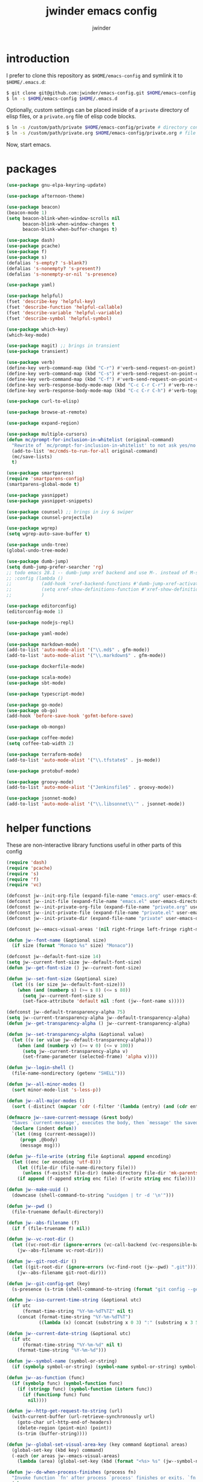 * introduction

I prefer to clone this repository as =$HOME/emacs-config= and symlink it to =$HOME/.emacs.d=:
#+BEGIN_SRC sh :tangle no
$ git clone git@github.com:jwinder/emacs-config.git $HOME/emacs-config
$ ln -s $HOME/emacs-config $HOME/.emacs.d
#+END_SRC

Optionally, custom settings can be placed inside of a =private= directory of elisp files, or a =private.org= file of elisp code blocks.
#+BEGIN_SRC sh :tangle no
$ ln -s /custom/path/private $HOME/emacs-config/private # directory containing .el files
$ ln -s /custom/path/private.org $HOME/emacs-config/private.org # file containing elisp blocks
#+END_SRC

Now, start emacs.

#+TITLE: jwinder emacs config
#+AUTHOR: jwinder
#+LANGUAGE: en
#+SEQ_TODO: ⚑ ⚐ | ✔

* packages

#+BEGIN_SRC emacs-lisp
(use-package gnu-elpa-keyring-update)

(use-package afternoon-theme)

(use-package beacon)
(beacon-mode 1)
(setq beacon-blink-when-window-scrolls nil
      beacon-blink-when-window-changes t
      beacon-blink-when-buffer-changes t)

(use-package dash)
(use-package pcache)
(use-package f)
(use-package s)
(defalias 's-empty? 's-blank?)
(defalias 's-nonempty? 's-present?)
(defalias 's-nonempty-or-nil 's-presence)

(use-package yaml)

(use-package helpful)
(fset 'describe-key 'helpful-key)
(fset 'describe-function 'helpful-callable)
(fset 'describe-variable 'helpful-variable)
(fset 'describe-symbol 'helpful-symbol)

(use-package which-key)
(which-key-mode)

(use-package magit) ;; brings in transient
(use-package transient)

(use-package verb)
(define-key verb-command-map (kbd "C-r") #'verb-send-request-on-point)
(define-key verb-command-map (kbd "C-s") #'verb-send-request-on-point-other-window-stay)
(define-key verb-command-map (kbd "C-f") #'verb-send-request-on-point-other-window)
(define-key verb-response-body-mode-map (kbd "C-c C-r C-r") #'verb-re-send-request)
(define-key verb-response-body-mode-map (kbd "C-c C-r C-h") #'verb-toggle-show-headers)

(use-package curl-to-elisp)

(use-package browse-at-remote)

(use-package expand-region)

(use-package multiple-cursors)
(defun mc/prompt-for-inclusion-in-whitelist (original-command)
  "Rewrite of `mc/prompt-for-inclusion-in-whitelist' to not ask yes/no for every newly seen command."
  (add-to-list 'mc/cmds-to-run-for-all original-command)
  (mc/save-lists)
  t)

(use-package smartparens)
(require 'smartparens-config)
(smartparens-global-mode t)

(use-package yasnippet)
(use-package yasnippet-snippets)

(use-package counsel) ;; brings in ivy & swiper
(use-package counsel-projectile)

(use-package wgrep)
(setq wgrep-auto-save-buffer t)

(use-package undo-tree)
(global-undo-tree-mode)

(use-package dumb-jump)
(setq dumb-jump-prefer-searcher 'rg)
;; todo emacs 28.1 -- dumb-jump xref backend and use M-. instead of M-s j
;; :config (lambda ()
;;           (add-hook 'xref-backend-functions #'dumb-jump-xref-activate)
;;           (setq xref-show-definitions-function #'xref-show-definitions-completing-read) ;; requires xref 1.1.0 on emacs 28.1
;;           )

(use-package editorconfig)
(editorconfig-mode 1)

(use-package nodejs-repl)

(use-package yaml-mode)

(use-package markdown-mode)
(add-to-list 'auto-mode-alist '("\\.md$" . gfm-mode))
(add-to-list 'auto-mode-alist '("\\.markdown$" . gfm-mode))

(use-package dockerfile-mode)

(use-package scala-mode)
(use-package sbt-mode)

(use-package typescript-mode)

(use-package go-mode)
(use-package ob-go)
(add-hook 'before-save-hook 'gofmt-before-save)

(use-package ob-mongo)

(use-package coffee-mode)
(setq coffee-tab-width 2)

(use-package terraform-mode)
(add-to-list 'auto-mode-alist '("\\.tfstate$" . js-mode))

(use-package protobuf-mode)

(use-package groovy-mode)
(add-to-list 'auto-mode-alist '("Jenkinsfile$" . groovy-mode))

(use-package jsonnet-mode)
(add-to-list 'auto-mode-alist '("\\.libsonnet\\'" . jsonnet-mode))
#+END_SRC

* helper functions

These are non-interactive library functions useful in other parts of this config
#+BEGIN_SRC emacs-lisp
(require 'dash)
(require 'pcache)
(require 's)
(require 'f)
(require 'vc)

(defconst jw--init-org-file (expand-file-name "emacs.org" user-emacs-directory))
(defconst jw--init-file (expand-file-name "emacs.el" user-emacs-directory))
(defconst jw--init-private-org-file (expand-file-name "private.org" user-emacs-directory))
(defconst jw--init-private-file (expand-file-name "private.el" user-emacs-directory))
(defconst jw--init-private-dir (expand-file-name "private" user-emacs-directory))

(defconst jw--emacs-visual-areas '(nil right-fringe left-fringe right-margin left-margin header-line tab-line tab-bar vertical-line vertical-scroll-bar mode-line menu-bar))

(defun jw--font-name (&optional size)
  (if size (format "Monaco %s" size) "Monaco"))

(defconst jw--default-font-size 14)
(setq jw--current-font-size jw--default-font-size)
(defun jw--get-font-size () jw--current-font-size)

(defun jw--set-font-size (&optional size)
  (let ((s (or size jw--default-font-size)))
    (when (and (numberp s) (>= s 8) (<= s 80))
      (setq jw--current-font-size s)
      (set-face-attribute 'default nil :font (jw--font-name s)))))

(defconst jw--default-transparency-alpha 75)
(setq jw--current-transparency-alpha jw--default-transparency-alpha)
(defun jw--get-transparency-alpha () jw--current-transparency-alpha)

(defun jw--set-transparency-alpha (&optional value)
  (let ((v (or value jw--default-transparency-alpha)))
    (when (and (numberp v) (>= v 0) (<= v 100))
      (setq jw--current-transparency-alpha v)
      (set-frame-parameter (selected-frame) 'alpha v))))

(defun jw--login-shell ()
  (file-name-nondirectory (getenv "SHELL")))

(defun jw--all-minor-modes ()
  (sort minor-mode-list 's-less-p))

(defun jw--all-major-modes ()
  (sort (-distinct (mapcar 'cdr (-filter '(lambda (entry) (and (cdr entry) (atom (cdr entry)))) auto-mode-alist))) 's-less-p))

(defmacro jw--save-current-message (&rest body)
  "Saves `current-message', executes the body, then `message' the saved message to the echo area. Any `message' calls within the body will likely not be seen."
  (declare (indent defun))
  `(let ((msg (current-message)))
     (progn ,@body)
     (message msg)))

(defun jw--file-write (string file &optional append encoding)
  (let ((enc (or encoding 'utf-8)))
    (let ((file-dir (file-name-directory file)))
      (unless (f-exists? file-dir) (make-directory file-dir 'mk-parents)))
    (if append (f-append string enc file) (f-write string enc file))))

(defun jw--make-uuid ()
  (downcase (shell-command-to-string "uuidgen | tr -d '\n'")))

(defun jw--pwd ()
  (file-truename default-directory))

(defun jw--abs-filename (f)
  (if f (file-truename f) nil))

(defun jw--vc-root-dir ()
  (let ((vc-root-dir (ignore-errors (vc-call-backend (vc-responsible-backend (jw--pwd)) 'root (jw--pwd)))))
    (jw--abs-filename vc-root-dir)))

(defun jw--git-root-dir ()
  (let ((git-root-dir (ignore-errors (vc-find-root (jw--pwd) ".git"))))
    (jw--abs-filename git-root-dir)))

(defun jw--git-config-get (key)
  (s-presence (s-trim (shell-command-to-string (format "git config --get %s 2>/dev/null" key)))))

(defun jw--iso-current-time-string (&optional utc)
  (if utc
      (format-time-string "%Y-%m-%dT%TZ" nil t)
    (concat (format-time-string "%Y-%m-%dT%T")
            ((lambda (x) (concat (substring x 0 3) ":" (substring x 3 5))) (format-time-string "%z")))))

(defun jw--current-date-string (&optional utc)
  (if utc
      (format-time-string "%Y-%m-%d" nil t)
    (format-time-string "%Y-%m-%d")))

(defun jw--symbol-name (symbol-or-string)
  (if (symbolp symbol-or-string) (symbol-name symbol-or-string) symbol-or-string))

(defun jw--as-function (func)
  (if (symbolp func) (symbol-function func)
    (if (stringp func) (symbol-function (intern func))
      (if (functionp func) func
        nil))))

(defun jw--http-get-request-to-string (url)
  (with-current-buffer (url-retrieve-synchronously url)
    (goto-char url-http-end-of-headers)
    (delete-region (point-min) (point))
    (s-trim (buffer-string))))

(defun jw--global-set-visual-area-key (key command &optional areas)
  (global-set-key (kbd key) command)
  (-each (or areas jw--emacs-visual-areas)
    (lambda (area) (global-set-key (kbd (format "<%s> %s" (jw--symbol-name area) key)) command))))

(defun jw--do-when-process-finishes (process fn)
  "Invoke function `fn' after process `process' finishes or exits. `fn' is a one-arg function providing the finished process."
  (when process
    (set-process-sentinel process
                          `(lambda (proc change)
                             (when (string-match "\\(?:finished\\|exited\\)" change)
                               (funcall ,fn proc))))))

(defun jw--kill-buffer (&rest buffers)
  "Kill each buffer in `buffers'. If no list is provided, then kill the current buffer."
  (if (not buffers)
      (kill-buffer (current-buffer))
    (dolist (buffer buffers)
      (when (get-buffer buffer) (kill-buffer buffer)))))

(defun jw--kill-process-buffer (&rest processes)
  "Kill the buffers associated with each process in `processes'."
  (dolist (process processes)
    (jw--kill-buffer (process-buffer process))))

(setq jw--run-cmd-shell "bash")
(setq jw--run-cmd-script-dir "/tmp/emacs-jw-run-cmd/")

(cl-defun jw--run-cmd (command &key process-name before-process-creation after-process-creation after-process-finish tail-output kill-process-buffer delete-tmp-script)
  "An opinionated wrapper around `make-comint-in-buffer'.

For commands that have already finished, this will clean up the process buffer and re-run the command.
For long running processes, this will always toggle back and forth between the process buffer and the other buffer as long as the process is alive.

`:process-name' can be used to override the automatic naming of the process & buffer (from the `command').
`:before-process-creation' is an optional zero-arg function that is run before the process is started.
`:after-process-creation' is an optional one-arg function (providing the process an arg) that is run after the process is started.
`:after-process-finish' is an optional one-arg function (providing the process as an arg) that is run after the process finishes.
`:tail-output' t will direct the cursor to tail the output in the emacs buffer, instead of leaving it at the top of the buffer.
`:kill-process-buffer' t will kill the buffer when the process finishes or exits.
`:delete-tmp-script' t will remove the underlying shell script, instead of leaving it in the tmp directory.
"
  (require 'comint)
  (let* ((prepared-cmd (string-trim command))
         (prepared-cmd-readable (s-collapse-whitespace (s-left 100 prepared-cmd)))
         (cmd-process-name (or process-name (format "*%s*" prepared-cmd-readable)))
         (cmd-buffer-name cmd-process-name)) ;; keep the process & buffer name the same
    (if (s-empty? prepared-cmd)
        (message "Empty command! Doing nothing.")
      (if (process-live-p (get-process cmd-process-name))
          (if (string= (buffer-name) cmd-buffer-name) (switch-to-buffer (other-buffer)) (switch-to-buffer cmd-buffer-name))
        (let* ((tmp-script-rel-filename (replace-regexp-in-string "[^a-zA-Z0-9]+" "-" cmd-process-name))
               (tmp-script-abs-filename (concat jw--run-cmd-script-dir tmp-script-rel-filename))
               (tmp-script-sh-executable (or (ignore-errors (executable-find jw--run-cmd-shell))
                                             (executable-find (jw--login-shell))))
               (tmp-script-contents (format "#!%s\n\ncd %s\n\n%s\n\necho" tmp-script-sh-executable (shell-quote-argument (jw--pwd)) prepared-cmd)))
          (when (get-buffer cmd-buffer-name) (kill-buffer cmd-buffer-name))
          (jw--file-write tmp-script-contents tmp-script-abs-filename)
          (unless (file-executable-p tmp-script-abs-filename) (chmod tmp-script-abs-filename #o744))
          (letrec ((process-buffer (get-buffer-create cmd-buffer-name))
                   (before-process-creation-func (jw--as-function before-process-creation))
                   (after-process-creation-func (jw--as-function after-process-creation))
                   (after-process-finish-func (jw--as-function after-process-finish))
                   (run-cmd (lambda ()
                              (when before-process-creation-func (funcall before-process-creation-func))
                              (insert "$ " prepared-cmd "\n\n")
                              (message cmd-process-name)
                              (apply 'make-comint-in-buffer cmd-process-name process-buffer tmp-script-abs-filename nil nil)
                              (let ((proc (get-buffer-process process-buffer)))
                                (when after-process-creation-func (funcall after-process-creation-func proc))
                                (jw--do-when-process-finishes (get-buffer-process process-buffer)
                                                              `(lambda (proc)
                                                                 (message "%s finished" ,cmd-process-name)
                                                                 (when ,after-process-finish-func (funcall ,after-process-finish-func proc))
                                                                 (when ,kill-process-buffer (jw--kill-buffer ,process-buffer))
                                                                 (when ,delete-tmp-script (f-delete ,tmp-script-abs-filename 'force))))))))
            (switch-to-buffer process-buffer)
            (if tail-output (funcall run-cmd)
              (save-excursion (funcall run-cmd))
              (next-line) ;; put cursor on the next line to help prevent accidentally running the command again
              )))))))

(defun jw--run-cmd-tmux (command tmux-session)
  "Create session `tmux-session' if needed, and send `command' to it."
  (call-process "tmux" nil nil nil "new-session" "-d" "-s" tmux-session) ;; this does nothing if the session already exists
  (call-process "tmux" nil nil nil "send-keys" "-t" tmux-session command "C-m"))

(defun jw--sql-pretty-print (begin end)
  "Formats SQL on region between `begin' and `end' using underlying sql-formatter-cli."
  (if (executable-find "sql-formatter")
      (shell-command-on-region begin end "sql-formatter" nil 'replace)
    (message "Required: https://www.npmjs.com/package/sql-formatter -- npm install -g sql-formatter")))

(defun jw--xml-pretty-print (begin end)
  (if (executable-find "xmllint")
      (shell-command-on-region begin end "xmllint --format -" nil 'replace)
    (message "Required: xmllint")))

(setq jw--cache-repo (pcache-repository "jw-cache"))
(defun jw--cache-delete (sym) (pcache-invalidate jw--cache-repo sym))
(defun jw--cache-set (sym &optional value) (if value (pcache-put jw--cache-repo sym value) (jw--cache-delete sym)))
(defun jw--cache-get (sym) (pcache-get jw--cache-repo sym))
#+END_SRC

* env

#+BEGIN_SRC emacs-lisp
(require 'eshell)
(require 'esh-mode)

(defun jw-env-set ()
  (interactive)
  (let* ((cmd (format "%s -l -i -c env" (jw--login-shell)))
         (env-big-str (shell-command-to-string cmd))
         (lines (split-string env-big-str "\n")))
    (dolist (line lines)
      (unless (= 0 (length line))
        (let* ((tokens (split-string line "="))
               (name (car tokens))
               (value (mapconcat 'identity (cdr tokens) "=")))
          (setenv name value)
          (when (string= name "PATH")
            (setq exec-path (split-string value ":"))
            (setq eshell-path-env value))))))
  (setenv "EDITOR" "emacsclient"))

(jw-env-set)
(add-to-list 'eshell-mode-hook 'jw-env-set)

#+END_SRC

* style

#+BEGIN_SRC emacs-lisp
(tool-bar-mode -1)
(menu-bar-mode -1)
(scroll-bar-mode -1)

(load-theme 'afternoon t)
(set-cursor-color "dark grey")
(set-background-color "black")
(set-face-background 'fringe nil)

(set-face-attribute 'header-line nil :background "#005858" :foreground "white")
(setq frame-title-format nil)

(when (eq system-type 'darwin)
  (add-to-list 'default-frame-alist '(ns-transparent-titlebar . t))
  (add-to-list 'default-frame-alist '(ns-appearance . dark))
  (setq ns-use-proxy-icon nil)
  (setq ns-auto-hide-menu-bar t))

(setq inhibit-startup-message t
      initial-scratch-message ""
      initial-major-mode 'org-mode)
#+END_SRC

mode line
#+BEGIN_SRC emacs-lisp
(set-face-attribute 'mode-line nil :font (jw--font-name jw--default-font-size) :background "#22083397778B" :foreground "#7db5d6" :box '(:style released-button))
(set-face-attribute 'mode-line-inactive nil :background "#263238" :foreground "gray" :box '(:style released-button))
(set-face-attribute 'mode-line-buffer-id nil :foreground "white")
(set-face-attribute 'mode-line-highlight nil :foreground "#7db5d6")

(defvar jw-mode-line-config-show-pwd nil)
(defun mode-line-pwd-on () (interactive) (setq jw-mode-line-config-show-pwd t))
(defun mode-line-pwd-off () (interactive) (setq jw-mode-line-config-show-pwd nil))
(defun mode-line-toggle-pwd () (interactive) (setq jw-mode-line-config-show-pwd (not jw-mode-line-config-show-pwd)))

(defvar jw--mode-line-buffer-id-keymap
  (let ((map (make-sparse-keymap)))
    (define-key map [mode-line mouse-1] 'dired-jump)
    (define-key map [mode-line mouse-3] 'dired-jump)
    map))

(defun jw--mode-line-make-buffer-id ()
  (let* ((b (current-buffer))
         (buffer-name (buffer-name b))
         (file-name (buffer-file-name b))
         (pwd (abbreviate-file-name (jw--pwd)))
         (process-name (get-buffer-process b))
         (process-id (when process-name (process-id process-name)))
         (projectile-project-raw (projectile-project-name))
         (projectile-project (if (string= projectile-project-raw "-") nil projectile-project-raw))
         (display-name (if jw-mode-line-config-show-pwd (format "%s · %s" (or projectile-project pwd) buffer-name) buffer-name)))
    (list (propertize display-name 'face 'mode-line-buffer-id
                      'help-echo (format "Buffer name: %s\nFile name: %s\nProcess name: %s\npid: %s\npwd: %s\nProjectile project: %s"
                                         buffer-name (or file-name "N/A") (or process-name "N/A") (or process-id "N/A") pwd (or projectile-project "N/A"))
                      'mouse-face 'mode-line-highlight
                      'local-map jw--mode-line-buffer-id-keymap))))

(defvar jw--mode-line-buffer-id `(:eval (jw--mode-line-make-buffer-id)))
(put 'jw--mode-line-buffer-id 'risky-local-variable t)
(make-variable-buffer-local 'jw--mode-line-buffer-id)

(setq jw-mode-line-format '(" " jw--mode-line-buffer-id " "))
(setq-default mode-line-format jw-mode-line-format)

(defun mode-line-on (&optional local)
  (interactive "P")
  (if local
      (setq-local mode-line-format jw-mode-line-format)
    (setq-default mode-line-format jw-mode-line-format)))

(defun mode-line-off (&optional local)
  (interactive "P")
  (if local
      (setq-local mode-line-format nil)
    (setq-default mode-line-format nil)))

(defun mode-line-toggle-visibility (&optional local)
  (interactive "P")
  (if mode-line-format
      (mode-line-off local)
    (mode-line-on local)))
#+END_SRC

fix for cursor color in clients falling back to the default theme [[http:emacs.stackexchange.com/a/14575][copied from stackoverflow]]
#+BEGIN_SRC emacs-lisp
(require 'frame)

(defun fix-colors-for-emacs-clients (frame)
  (modify-frame-parameters frame (list (cons 'cursor-color "dark grey")))
  (modify-frame-parameters frame (list (cons 'background-color "black"))))

(add-hook 'after-make-frame-functions 'fix-colors-for-emacs-clients)
#+END_SRC

* settings

#+BEGIN_SRC emacs-lisp
(setq custom-file (expand-file-name "custom.el" user-emacs-directory))
(load custom-file 'noerror)

(setq save-interprogram-paste-before-kill t
      yank-pop-change-selection t
      select-enable-clipboard t)

(setq jw-scratch-file (f-expand "scratch.org" user-emacs-directory))

(setq help-window-select t)

(setq enable-local-variables :all)

(setq vc-follow-symlinks t)

(ansi-color-for-comint-mode-on)

(show-paren-mode 1)

(fset 'yes-or-no-p 'y-or-n-p)
(setq use-dialog-box nil)

(fset 'linum-mode 'display-line-numbers-mode)
(fset 'global-linum-mode 'global-display-line-numbers-mode)

(setq history-delete-duplicates t)

(setq create-lockfiles nil)

(setq save-silently t)

(setq suggest-key-bindings nil)

(setq kill-whole-line t)

(setq dabbrev-case-replace nil
      dabbrev-case-distinction nil)

(global-auto-revert-mode 1)

(setq global-auto-revert-non-file-buffers t
      auto-revert-verbose nil)

(setq-default indent-tabs-mode nil)

(setq tab-width 2)
(setq js-indent-level 2)

(delete-selection-mode 1)

(winner-mode 1)

(recentf-mode 1)

(global-subword-mode 1)

(save-place-mode 1)

(require 'dired-x)

(put 'dired-find-alternate-file 'disabled nil)

(setq wdired-allow-to-change-permissions 'advanced)

(setq dired-listing-switches "-alh")

(setq dired-dwim-target t)

(add-hook 'after-save-hook 'executable-make-buffer-file-executable-if-script-p)

(add-hook 'before-save-hook 'delete-trailing-whitespace)

(add-hook 'next-error-hook 'delete-other-windows)

(setq uniquify-buffer-name-style 'forward)

(setq ring-bell-function 'ignore)

(setq enable-recursive-minibuffers t)

(add-to-list 'auto-mode-alist '("\\.scss$" . css-mode))
(add-to-list 'auto-mode-alist '("Gemfile$" . ruby-mode))
(add-to-list 'auto-mode-alist '("Rakefile$" . ruby-mode))
(add-to-list 'auto-mode-alist '("Vagrantfile$" . ruby-mode))
(add-to-list 'auto-mode-alist '("Berksfile$" . ruby-mode))
(add-to-list 'auto-mode-alist '("\\.irbrc$" . ruby-mode))

(setq ruby-insert-encoding-magic-comment nil)

;; (add-hook 'text-mode-hook 'flyspell-mode) ;; i don't use this

(setq ediff-window-setup-function 'ediff-setup-windows-plain)

(put 'narrow-to-region 'disabled nil)
(put 'narrow-to-page 'disabled nil)
(put 'set-goal-column 'disabled nil)

;; (setq calc-angle-mode 'rad)
(setq calc-angle-mode 'deg)

(setq tramp-default-method "ssh")

;; bug: ccrypt prompt for encryption key does not match password input regexp
;; crypt prompts to match: "Enter encryption key:", "Enter encryption key: (repeat)", and "Enter decryption key:"
(setq comint-password-prompt-regexp (concat comint-password-prompt-regexp "\\|^Enter \\(en\\|de\\)cryption key:.*\\s *\\'"))

(defun save-buffers-kill-terminal--advice--ask-yes-or-no (original-function &rest args)
  (if (yes-or-no-p "Is life too much? ") (apply original-function args) (message "Keep up the good fight!")))
(advice-add 'save-buffers-kill-terminal :around 'save-buffers-kill-terminal--advice--ask-yes-or-no)

(defun shell-command--advice--ignore-message-with-no-output (&rest args)
  (when (and (current-message) (string-match "Shell command succeeded with no output" (current-message))) (message nil)))
(advice-add 'shell-command-on-region :after 'shell-command--advice--ignore-message-with-no-output)

(defun term--kill-buffer-on-exit ()
  (let ((process (get-buffer-process (current-buffer))))
    (jw--do-when-process-finishes process
                                  (lambda (proc)
                                    (kill-buffer (process-buffer proc))))))
(add-hook 'term-mode-hook 'term--kill-buffer-on-exit)

(defun kmacro-end-and-call-macro--advice--ask-for-repeat-number-instead-of-using-prefix-numeric-arg (original-function &rest args)
  (if (car args)
      (let* ((repeat-times-string (read-string "How many times to repeat kmacro? "))
             (repeat-times (string-to-number repeat-times-string)))
        (apply original-function (cons repeat-times (cdr args))))
    (apply original-function args)))
(advice-add 'kmacro-end-and-call-macro :around 'kmacro-end-and-call-macro--advice--ask-for-repeat-number-instead-of-using-prefix-numeric-arg)

(setq user-auto-save-directory (expand-file-name "auto-saves/" user-emacs-directory ))
(unless (file-exists-p user-auto-save-directory) (make-directory user-auto-save-directory)) ;; auto-save won't create directories
(setq auto-save-file-name-transforms `((".*" ,user-auto-save-directory t)))

(setq user-backup-directory (expand-file-name "backups/" user-emacs-directory))
(unless (file-exists-p user-backup-directory) (make-directory user-backup-directory))

(setq version-control t
      vc-make-backup-files t
      kept-new-versions 500
      kept-old-versions 10
      backup-by-copying t ;; deep copy of symlinks
      delete-old-versions t)

(setq backup-directory-alist `(("." . ,user-backup-directory)))

(setq savehist-file (expand-file-name "savehist" user-emacs-directory))
(savehist-mode 1)
(setq history-length 1000)
(add-to-list 'savehist-additional-variables 'kill-ring)
(add-to-list 'savehist-additional-variables 'search-ring)
(add-to-list 'savehist-additional-variables 'regexp-search-ring)

(setq undo-tree-auto-save-history nil) ;; saving the undo-tree acts weird on startup, don't use it.

(setq kill-ring-max 1000)

(when (eq system-type 'gnu/linux)
  (setq interprogram-paste-function 'x-cut-buffer-or-selection-value
        browse-url-browser-function 'browse-url-generic
        browse-url-generic-program "google-chrome"))

(when (eq system-type 'darwin)
  (setq ns-command-modifier 'meta
        ns-option-modifier 'super
        browse-url-browser-function 'browse-url-default-macosx-browser
        browse-url-generic-program "open"))
#+END_SRC

* functions

#+BEGIN_SRC emacs-lisp
(require 'url-util)

(defalias 'life-is-too-much 'save-buffers-kill-terminal)
(defalias 'filter-lines 'keep-lines)
(defalias 'filter-out-lines 'flush-lines)
(defalias 'elisp-shell 'ielm)

(defun sudo-su ()
  (interactive)
  (let ((goto (or (buffer-file-name) (jw--pwd))))
    (find-file (format "/sudo:root@localhost:%s" goto))))

(defun font-size-set ()
  (interactive)
  (let* ((current (jw--get-font-size))
         (updated (read-string (format "Font size 8 to 80, default %s, current %s: " jw--default-font-size current) (number-to-string current))))
    (jw--set-font-size (string-to-number updated))))

(defun font-size-default () (interactive) (jw--set-font-size))
(defun font-size-increase () (interactive) (jw--set-font-size (1+ (jw--get-font-size))))
(defun font-size-decrease () (interactive) (jw--set-font-size (1- (jw--get-font-size))))

(defun transparency-alpha-set ()
  (interactive)
  (let* ((current (jw--get-transparency-alpha))
         (updated (read-string (format "Transparency alpha 0 to 100, default %s, current %s: " jw--default-transparency-alpha current) (number-to-string current))))
    (jw--set-transparency-alpha (string-to-number updated))))

(defun transparency-alpha-default () (interactive) (jw--set-transparency-alpha))
(defun transparency-alpha-increase () (interactive) (jw--set-transparency-alpha (1+ (jw--get-transparency-alpha))))
(defun transparency-alpha-decrease () (interactive) (jw--set-transparency-alpha (1- (jw--get-transparency-alpha))))

(defun font-size-transparency-alpha-default ()
  (interactive)
  (font-size-default)
  (transparency-alpha-default))

(defun kill-ring-cleanup-last-kill (&optional in-major-mode)
  "Cleans whitespace and reindents the text in the head of the kill ring as if in the major mode."
  (interactive)
  (with-temp-buffer
    (jw--save-current-message
      (let ((mode (or in-major-mode (completing-read "Major mode to mimic: " (jw--all-major-modes) nil t))))
        (yank)
        (funcall (intern-soft mode))
        (indent-region (point-min) (point-max))
        (whitespace-cleanup)
        (kill-new (buffer-substring (point-min) (point-max)) t)))))

(defun kill-ring-save-region-or-line (arg)
  (interactive "P")
  (let ((cleanup-kill arg))
    (if (region-active-p)
        (kill-ring-save (mark) (point))
      (kill-ring-save (line-beginning-position) (line-end-position)))
    (when cleanup-kill (kill-ring-cleanup-last-kill major-mode))))

(defun kill-region-or-line (arg)
  (interactive "P")
  (let ((cleanup-kill arg))
    (if (region-active-p)
        (kill-region (mark) (point))
      (progn (beginning-of-line) (kill-line)))
    (when cleanup-kill (kill-ring-cleanup-last-kill major-mode))))

(defun kill-save-file-or-buffer-name (arg)
  "Kill ring save the current file name. With prefix arg, save the fully qualified path + file name. If the buffer is not visiting a file, use the buffer name."
  (interactive "P")
  (if buffer-file-name
      (if arg
          (kill-new buffer-file-name)
        (kill-new (f-filename buffer-file-name)))
    (kill-new (buffer-name))))

(defun unique-lines ()
  (interactive)
  (if (region-active-p)
      (delete-duplicate-lines (region-beginning) (region-end))
    (delete-duplicate-lines (point-min) (point-max))))

(defun date (&optional arg)
  "Display current date time.
With single prefix arg (C-u M-x date), display calendar around current date.
With extra prefix arg (C-u C-u M-x date), prompt for year & month for calendar."
  (interactive "P")
  (when arg
    (pcase (prefix-numeric-value arg)
      (16 (calendar arg))
      (_ (calendar))))
  (message (current-time-string)))

(defun iso-datetime (utc)
  (interactive "P")
  (message (jw--iso-current-time-string utc)))

(defun insert-iso-datetime (utc)
  (interactive "P")
  (insert (jw--iso-current-time-string utc)))

(defun insert-date (utc)
  (interactive "P")
  (insert (jw--current-date-string utc)))

(defun weather (&optional arg)
  (interactive "P")
  (let* ((raw-query
          (pcase (prefix-numeric-value arg)
            (16 ":help")
            (4 (read-string "Weather for city/state/country/zip/latlong/:help/etc - curl wttr.in/"))
            (_ "")))
         (query (url-encode-url (s-replace "\s" "+" (s-trim raw-query)))))
    (jw--run-cmd (format "curl http://wttr.in/%s" query))))

(setq cheat-sh-candidates nil)
(defun cheat-sh (&optional arg)
  (interactive "P")
  (let* ((raw-query
          (pcase (prefix-numeric-value arg)
            (16 ":help")
            (4 ":list")
            (_ (let ((candidates (progn (when (not cheat-sh-candidates)
                                          (message "Caching cheat.sh candidates list…")
                                          (setq cheat-sh-candidates (process-lines "curl" "--silent" "http://cheat.sh/:list")))
                                        cheat-sh-candidates))
                     (initial (if (region-active-p) (buffer-substring-no-properties (region-beginning) (region-end)) nil)))
                 (completing-read "curl http://cheat.sh/" candidates nil nil initial)))
            ))
         (query (url-encode-url (s-replace "\s" "+" (s-trim raw-query)))))
    (jw--run-cmd (format "curl http://cheat.sh/%s" query))))

(defun jw-web-search ()
  "Open URL or search query in a default external web browser, controlled by `browse-url-browser-function'."
  (interactive)
  (let* ((raw-text (if (use-region-p)
                       (buffer-substring-no-properties (region-beginning) (region-end))
                     (read-string "Enter URL or keywords for external web browser search: " (or (thing-at-point 'url t) (thing-at-point 'word t)))))
         (parsed-url (url-generic-parse-url raw-text))
         (is-url (and parsed-url (url-type parsed-url) (url-host parsed-url)))
         (url (if is-url (url-encode-url raw-text) (format "https://duckduckgo.com?q=%s" (url-hexify-string raw-text)))))
    (browse-url url)))

(defun web-search-dwim (arg)
  "Open URL or search query in a web browser. By default, this delegates to `jw-web-search' and an external web browser. With a prefix arg, this delegates to `eww-search-words'  and the eww browser."
  (interactive "P")
  (call-interactively (if arg 'eww-search-words 'jw-web-search)))

(defun scratch-buffer ()
  "Save the scratch buffer in a file. Use any mode you'd like by customizing `jw-scratch-file` to a separate (fully-qualified) filename & extension."
  (interactive)
  (find-file jw-scratch-file)
  (cd (getenv "HOME")))

(defun toggle-scratch-buffer ()
  (interactive)
  (if (s-equals? (buffer-name) (f-filename jw-scratch-file))
      (progn
        (save-buffer)
        (switch-to-buffer (other-buffer)))
    (scratch-buffer)))

(defun scratch-buffer-remember (arg)
  "Opinionated alternative to remember-mode that automates my usage patterns. Remembers either the current region or line."
  (interactive "P")
  (let ((text (string-trim (if (region-active-p) (buffer-substring-no-properties (region-beginning) (region-end)) (thing-at-point 'line)))))
    (if (s-empty? text)
        (message "text to remember is empty, doing nothing")
      (save-window-excursion
        (find-file jw-scratch-file)
        (save-excursion
          (kill-new text)
          (if arg (progn (beginning-of-buffer) (insert text) (newline 2)) (progn (end-of-buffer) (newline 2) (insert text)) )
          (save-buffer)))
      (message "remembered in scratch & added to kill ring"))))

(defun uuid ()
  (interactive)
  (insert (jw--make-uuid)))

(defun json-prettify ()
  (interactive)
  (if (region-active-p)
      (json-pretty-print (region-beginning) (region-end))
    (json-pretty-print-buffer)))

(defun sql-prettify ()
  (interactive)
  (if (region-active-p)
      (jw--sql-pretty-print (region-beginning) (region-end))
    (jw--sql-pretty-print (point-min) (point-max))))

(defun xml-prettify ()
  (interactive)
  (if (region-active-p)
      (jw--xml-pretty-print (region-beginning) (region-end))
    (jw--xml-pretty-print (point-min) (point-max))))

(defun cmd (command)
  (interactive "sCommand: ")
  (jw--run-cmd command))

(defun cmd-tmux (command &optional tmux-session)
  (interactive "sCommand: ")
  (let ((ts (or tmux-session "emacs")))
    (jw--run-cmd-tmux command ts)
    (message "Sent to tmux session: %s" ts)))

(defun cmd-dwim (arg &optional command)
  "Shell command dwim.

M-x `cmd-dwim' will run an async shell command in a new buffer.
C-u M-x `cmd-dwim' will run a shell command and print the response in the echo area.
C-u C-u M-x `cmd-dwim' will run a shell command and insert the response in the buffer on the next line.
C-u C-u C-u M-x `cmd-dwim' will send a shell command to the default tmux session using `cmd-tmux'.
C-- M-x `cmd-dwim' will run an async shell command in a new buffer and kill the calling buffer.

Interactively:
 - If a region is selected, the region will be used as the shell command.
 - If the point is on a line beginning with a dollar sign (e.g. \"$ whoami\"), the entire line will be used as the shell command.
 - Otherwise, the shell command is read from prompt."
  (interactive "P")
  (let ((prepared-cmd (or command (if (region-active-p)
                                      (buffer-substring-no-properties (region-beginning) (region-end))
                                    (if (s-starts-with? "$" (s-trim (or (thing-at-point 'line t) "")))
                                        (s-trim-left (s-chop-prefix "$" (s-trim (thing-at-point 'line t))))
                                      (read-shell-command "Command: "))))))
    (deactivate-mark) ;; don't leave an region active on the previous buffer, to prevent accidentally running the command twice.
    (pcase (prefix-numeric-value arg)
      (16 (save-excursion (open-line-next) (insert (s-trim (shell-command-to-string prepared-cmd)))))
      (64 (cmd-tmux prepared-cmd))
      (4 (message (string-trim (shell-command-to-string prepared-cmd))))
      (-1 (cmd prepared-cmd) (kill-buffer (other-buffer)))
      (_ (cmd prepared-cmd)))))

(transient-define-prefix cmd-menu ()
  ["Run command"
   ("!" "cmd-dwim          M-!   C-u to echo area / C-u C-u on next line" cmd-dwim)
   ("*" "calculator        M-*" calculator)
   (":" "eval-expression   M-:" eval-expression)
   ("e" "eval-last-sexp    C-x C-e" eval-last-sexp)
   ("x" "eval-defun        C-M-x" eval-defun)
   ("r" "eval-region" eval-region)
   ("b" "eval-buffer" eval-buffer)
   ])

(defun jw-curl-to-verb ()
  (interactive)
  (if (region-active-p)
      (let* ((curl (buffer-substring-no-properties (region-beginning) (region-end)))
             (verb (curl-to-elisp-verb curl nil)))
        (kill-region (region-beginning) (region-end))
        (insert verb))
    (curl-to-elisp-verb)))

(defface jw-pulse-text-face '((t :background "#75C1FA")) "Face used to pulse text.")
(defun jw-pulse-text (arg)
  (interactive "P")
  (if arg (pulse-momentary-highlight-region (point-min) (point-max) 'jw-pulse-text-face)
    (if (region-active-p) (pulse-momentary-highlight-region (region-beginning) (region-end) 'jw-pulse-text-face)
      (pulse-momentary-highlight-region (line-beginning-position) (line-end-position) 'jw-pulse-text-face))))

(defun beginning-of-line-or-indentation ()
  (interactive)
  (let ((previous-point (point)))
    (back-to-indentation)
    (if (equal previous-point (point))
        (beginning-of-line))))

(defun indent-region-or-buffer--org-mode (arg)
  "Do not indent the entire buffer, only indent active regions.
   My org files can get pretty big, and I tend to indent certain parts of them manually as I see fit."
  (save-excursion
    (when (region-active-p)
      (indent-region (region-beginning) (region-end)))))

(defun indent-region-or-buffer--default (arg)
  (save-excursion
    (if (region-active-p)
        (indent-region (region-beginning) (region-end))
      (indent-region (point-min) (point-max))))
  (when arg (whitespace-cleanup)))

(defun indent-region-or-buffer (arg)
  (interactive "P")
  (jw--save-current-message
    (if (equal major-mode 'org-mode)
        (indent-region-or-buffer--org-mode arg)
      (indent-region-or-buffer--default arg))))

(defun comment-dwim-dwim (&optional arg)
  "When the region is active, then toggle comments over it.
Otherwise, toggle commenting the current line.
With C-u, then append a comment to the end of the line instead.
With C-u C-u, then kill the comment on the current line."
  (interactive "*P")
  (if (region-active-p)
      (comment-dwim arg)
    (pcase (prefix-numeric-value arg)
      (16 (save-excursion (comment-dwim arg)))
      (4 (comment-dwim nil))
      (_ (comment-or-uncomment-region (line-beginning-position) (line-end-position))))))

(defun open-line-next ()
  (interactive)
  (end-of-line)
  (open-line 1)
  (next-line 1)
  (indent-according-to-mode))

(defun open-line-previous ()
  (interactive)
  (beginning-of-line)
  (open-line 1)
  (indent-according-to-mode))

(defun newline-and-open-line-previous ()
  (interactive)
  (let ((was-at-end-of-line (equal (point) (line-end-position))))
    (newline-and-indent)
    (unless was-at-end-of-line (open-line-previous))))

(defun current-prefix-arg-raw (arg)
  (interactive "P")
  (message "%s" arg))

(defun current-prefix-arg-numeric (arg)
  (interactive "P")
  (message "%s" (prefix-numeric-value arg)))

(defun toggle-window-split ()
  (interactive)
  (if (= (count-windows) 2)
      (let* ((this-win-buffer (window-buffer))
             (next-win-buffer (window-buffer (next-window)))
             (this-win-edges (window-edges (selected-window)))
             (next-win-edges (window-edges (next-window)))
             (this-win-2nd (not (and (<= (car this-win-edges)
                                         (car next-win-edges))
                                     (<= (cadr this-win-edges)
                                         (cadr next-win-edges)))))
             (splitter
              (if (= (car this-win-edges)
                     (car (window-edges (next-window))))
                  'split-window-horizontally
                'split-window-vertically)))
        (delete-other-windows)
        (let ((first-win (selected-window)))
          (funcall splitter)
          (if this-win-2nd (other-window 1))
          (set-window-buffer (selected-window) this-win-buffer)
          (set-window-buffer (next-window) next-win-buffer)
          (select-window first-win)
          (if this-win-2nd (other-window 1))))))

(defun rotate-windows (count)
  "Rotate your windows.
Dedicated windows are left untouched. Giving a negative prefix
argument makes the windows rotate backwards."
  (interactive "p")
  (let* ((non-dedicated-windows (seq-remove 'window-dedicated-p (window-list)))
         (num-windows (length non-dedicated-windows))
         (i 0)
         (step (+ num-windows count)))
    (cond ((not (> num-windows 1))
           (message "You can't rotate a single window!"))
          (t
           (dotimes (counter (- num-windows 1))
             (let* ((next-i (% (+ step i) num-windows))

                    (w1 (elt non-dedicated-windows i))
                    (w2 (elt non-dedicated-windows next-i))

                    (b1 (window-buffer w1))
                    (b2 (window-buffer w2))

                    (s1 (window-start w1))
                    (s2 (window-start w2)))
               (set-window-buffer w1 b2)
               (set-window-buffer w2 b1)
               (set-window-start w1 s2)
               (set-window-start w2 s1)
               (setq i next-i)))))))

(defalias 'find-file-external 'counsel-find-file-extern) ;; no need to re-invent the wheel here

(defun dired-hide-subdir-dwim (arg)
  (interactive "P")
  (save-excursion (if arg (dired-hide-all) (dired-hide-subdir 1))))

(defun dired-do-kill-line-dwim (arg)
  (interactive "P")
  (when arg (dired-tree-up 0))
  (dired-do-kill-lines 1 ""))

(defun dired-do-kill-subdir-dwim ()
  (interactive)
  (dired-do-kill-line-dwim 1))

(defun dired-find-file-external ()
  (interactive)
  (dolist (f (dired-get-marked-files))
    (find-file-external f)))

(defun jw-narrow-dwim (arg)
  (interactive "P")
  (cond (arg (widen))
        ((buffer-narrowed-p) (widen))
        ((region-active-p) (narrow-to-region (region-beginning) (region-end)))
        ((org-at-heading-p) (org-narrow-to-subtree))
        ((org-at-block-p) (org-narrow-to-block))
        (t (narrow-to-defun))))

(defun jw-pair-programming-on ()
  (interactive)
  (mode-line-on)
  (mode-line-pwd-on))

(defun jw-pair-programming-off ()
  (interactive)
  (mode-line-off)
  (mode-line-pwd-off))
#+END_SRC

* emacs functions

#+BEGIN_SRC emacs-lisp
(defun emacs-config ()
  (interactive)
  (find-file jw--init-org-file))

(defun emacs-private-config ()
  (interactive)
  (find-file jw--init-private-org-file))

(defun emacs-configs-toggle (arg)
  (interactive "P")
  (if arg
      (if (string= (buffer-name) (file-name-nondirectory jw--init-private-org-file))
          (switch-to-buffer (other-buffer))
        (emacs-private-config))
    (if (string= (buffer-name) (file-name-nondirectory jw--init-org-file))
        (switch-to-buffer (other-buffer))
      (emacs-config))))

(defun emacs-reload-config ()
  (interactive)
  (load-file user-init-file))

(defun emacs-archive-packages ()
  (when (f-exists? package-user-dir)
    (let ((archive-dir (format "/tmp/emacs-elpa--%s" (jw--iso-current-time-string))))
      (f-move package-user-dir archive-dir))))

(defun emacs-archive-packages-and-die ()
  (interactive)
  (emacs-archive-packages)
  (life-is-too-much))

(defun emacs-byte-compile-elpa-package-files ()
  (interactive)
  (byte-recompile-directory package-user-dir 0 'force))
#+END_SRC

* key bindings

#+BEGIN_SRC emacs-lisp
;; remove bindings for functions I don't regularly use
(global-unset-key (kbd "C-z")) ;; suspend-frame
(global-unset-key (kbd "C-x C-z")) ;; suspend-frame
(global-unset-key (kbd "C-x .")) ;; set-fill-prefix
(global-unset-key (kbd "C-x f")) ;; set-fill-column
(global-unset-key (kbd "C-x C-n")) ;; set-goal-column, too easy to confuse with narrow

(define-prefix-command 'jw-keymap)
(global-set-key (kbd "C-x m") 'jw-keymap)
(global-set-key (kbd "C-c m") 'jw-keymap)

(global-set-key (kbd "M-!") 'cmd-dwim)
(global-set-key (kbd "M-&") 'cmd-dwim)
(define-key jw-keymap (kbd "!") 'cmd-menu)
(define-key jw-keymap (kbd "&") 'cmd-menu)
(define-key jw-keymap (kbd "q") 'emacs-configs-toggle)
(define-key jw-keymap (kbd "d") 'date)
(define-key jw-keymap (kbd "w") 'weather)
(define-key jw-keymap (kbd "i") 'toggle-scratch-buffer)
(define-key jw-keymap (kbd "I") 'scratch-buffer-remember)

(global-set-key (kbd "M-*") 'calculator)
(global-set-key (kbd "C-s") 'isearch-forward-regexp)
(global-set-key (kbd "C-r") 'isearch-backward-regexp)
(global-set-key (kbd "C-M-g") 'goto-line)
(global-set-key (kbd "C-M-9") 'winner-undo)
(global-set-key (kbd "C-M-0") 'winner-redo)
(global-set-key (kbd "C-w") 'kill-region-or-line)
(global-set-key (kbd "M-w") 'kill-ring-save-region-or-line)
(global-set-key (kbd "C-a") 'beginning-of-line-or-indentation)
(global-set-key (kbd "C-o") 'open-line-previous)
(global-set-key (kbd "C-<return>") 'open-line-next)
(global-set-key (kbd "C-j") 'newline-and-open-line-previous)
(global-set-key (kbd "C-<tab>") 'indent-region-or-buffer)
(global-set-key (kbd "C-M-<tab>") 'jw-pulse-text)
(global-set-key (kbd "C-M-S-<tab>") 'beacon-blink)
(global-set-key (kbd "C-M-;") 'just-one-space)
(global-set-key (kbd "M-;") 'comment-dwim-dwim)
(global-set-key (kbd "C-=") 'er/expand-region)
(global-set-key (kbd "C-+") 'er/contract-region)
(global-set-key (kbd "C-*") 'mc/mark-all-like-this)
(global-set-key (kbd "C-<") 'mc/mark-previous-like-this)
(global-set-key (kbd "C->") 'mc/mark-next-like-this)
(global-set-key (kbd "C-x r t") 'mc/edit-lines)
(define-key sp-keymap (kbd "M-<backspace>") nil)
(define-key sp-keymap (kbd "C-M-p") nil)
(define-key sp-keymap (kbd "C-M-n") nil)
(define-key dired-mode-map (kbd "C-x C-q") 'wdired-change-to-wdired-mode)
(define-key dired-mode-map (kbd "w") 'wdired-change-to-wdired-mode)
(define-key dired-mode-map (kbd "<tab>") 'dired-hide-subdir-dwim)
(define-key dired-mode-map (kbd "$") 'dired-hide-subdir-dwim)
(define-key dired-mode-map (kbd "k") 'dired-do-kill-line-dwim)
(define-key dired-mode-map (kbd "K") 'dired-do-kill-subdir-dwim)
(define-key dired-mode-map (kbd "e") 'dired-find-file-external)
(define-key narrow-map (kbd "r") 'narrow-to-region)
(define-key narrow-map (kbd "n") 'jw-narrow-dwim)
(define-key help-map (kbd "M-n") 'helpful-at-point)
(define-key help-map (kbd "H") 'info-apropos)
(define-key help-map (kbd "h") 'cheat-sh)
(define-key search-map (kbd "M-w") 'web-search-dwim)

;; todo emacs 28.1 -- remove these and use the default xref keybindings
(global-set-key (kbd "M-s j") 'dumb-jump-go)
(global-set-key (kbd "M-s J") 'dumb-jump-go-other-window)

(define-key ctl-x-5-map (kbd "<return>") 'toggle-frame-maximized)
(define-key ctl-x-5-map (kbd "S-<return>") 'toggle-frame-fullscreen)

(define-key ctl-x-4-map (kbd "2") 'toggle-window-split)
(define-key ctl-x-4-map (kbd "3") 'toggle-window-split)
(define-key ctl-x-4-map (kbd "1") 'rotate-windows)
(define-key ctl-x-4-map (kbd "g") 'font-size-transparency-alpha-default)

(define-key ctl-x-4-map (kbd "<up>") 'font-size-increase)
(define-key ctl-x-4-map (kbd "<down>") 'font-size-decrease)
(define-key ctl-x-4-map (kbd "<right>") 'transparency-alpha-increase)
(define-key ctl-x-4-map (kbd "<left>") 'transparency-alpha-decrease)

(jw--global-set-visual-area-key "<C-wheel-up>" 'font-size-increase)
(jw--global-set-visual-area-key "<C-wheel-down>" 'font-size-decrease)
(jw--global-set-visual-area-key "<C-wheel-right>" 'transparency-alpha-increase)
(jw--global-set-visual-area-key "<C-wheel-left>" 'transparency-alpha-decrease)
#+END_SRC

* eshell

#+BEGIN_SRC emacs-lisp
(defun eshell-dwim (arg)
  "A dwim wrapper for `eshell', except that this function provides ordered cycling through all eshells creating using prefix arguments.
No prefix argument: Create a new eshell or switch to an existing eshell. If multiple eshell buffers exist, then cycle through them in their buffer number order.
Single prefix arg C-u: Create an additional eshell: *eshell*, *eshell*<2>, *eshell*<3>, etc.
Negative prefix arg C--: Similar behavior to no prefix argument, except the cycling behavior is in reverse.
"
  (interactive "P")
  (pcase (prefix-numeric-value arg)
    (4 (eshell--dwim-exec arg nil))
    (-1 (eshell--dwim-exec nil t))
    (_ (eshell--dwim-exec nil nil))))

(defun eshell-kill-eshells (arg)
  "Kill all eshells. If a prefix arg is provided, then leave the original eshell buffer alive."
  (interactive "P")
  (-each (eshell--buffers-list)
    (lambda (buffer)
      (unless (and arg (s-equals? "*eshell*" (buffer-name buffer)))
        (kill-buffer buffer)))))

(define-key jw-keymap (kbd "e") 'eshell-dwim)
(define-key jw-keymap (kbd "E") 'eshell-kill-eshells)

(defun eshell--dwim-exec (prefix-arg cycle-backward)
  (if prefix-arg
      (eshell prefix-arg)
    (eshell--cycle-to-next (eshell--buffer-names-list) cycle-backward)))

(defun eshell--extract-buffer-name-digit (buffer)
  (string-to-number (or (car (s-match "[[:digit:]]+" (buffer-name buffer))) "-1")))

(defun eshell--buffers-list-ordering (b1 b2)
  (< (eshell--extract-buffer-name-digit b1) (eshell--extract-buffer-name-digit b2)))

(defun eshell--buffers-list ()
  (-sort 'eshell--buffers-list-ordering (-filter (lambda (buffer) (eq (buffer-local-value 'major-mode buffer) 'eshell-mode)) (buffer-list))))

(defun eshell--buffer-names-list ()
  (-map (lambda (b) (buffer-name b)) (eshell--buffers-list)))

(defun eshell--cycle-to-next (eshells cycle-backward)
  (if (or (not (eq major-mode 'eshell-mode)) (not eshells))
      (eshell nil) ;; switch to or create the first eshell if we're not in an eshell or if no eshells exist
    (let* ((num-eshells (length eshells))
           (idx (or (-elem-index (buffer-name) eshells) num-eshells))
           (next-idx (mod (if cycle-backward (- idx 1) (+ idx 1)) num-eshells))
           (next-eshell (nth next-idx eshells)))
      (switch-to-buffer next-eshell))))

(require 'em-alias)
(eshell/alias "l" "ls -alh")
(eshell/alias "d" "dired $1")
(eshell/alias "e" "find-file $1")
(eshell/alias "emacs" "find-file $1")
(eshell/alias "vi" "find-file $1")
(eshell/alias "vim" "find-file $1")
(eshell/alias "less" "find-file $1")
(eshell/alias "cat" "find-file $1")
(eshell/alias ":q" "exit")
(eshell/alias ":Q" "exit")

(setq eshell-banner-message "")

(add-to-list 'eshell-mode-hook (lambda ()
                                 (add-to-list 'eshell-visual-commands "htop")
                                 (add-to-list 'eshell-visual-subcommands '("git" "log" "diff" "show"))
                                 (add-to-list 'eshell-visual-subcommands '("g" "log" "diff" "show"))))

(defun eshell/which--advice--add-login-shell-which-output (eshell/which-function &rest names)
  (eshell-printn "\neshell/which:")
  (apply eshell/which-function names)
  (let* ((login-shell-program (jw--login-shell))
         (raw-result (shell-command-to-string (format "%s -c \"which %s\"" login-shell-program (s-join " " names))))
         (login-shell-which-result (format "\n%s's which:\n%s" login-shell-program raw-result)))
    (eshell-printn login-shell-which-result)))

(advice-add 'eshell/which :around 'eshell/which--advice--add-login-shell-which-output)

#+END_SRC

eshell prompt
#+BEGIN_SRC emacs-lisp
(defun eshell--last-command-status-prompt-string ()
  (if (= 0 eshell-last-command-status)
      ""
    (propertize (format "-%s-\n" eshell-last-command-status) 'face '(:foreground "red3"))))

(defun eshell--git-prompt-string ()
  (require 'vc)
  (if (jw--git-root-dir)
      ;; vc-git-branches returns (list nil) instead of nil when there is no branch name instead of just nil (i.e. after a git-init)
      (let* ((git-branch-name (or (car (vc-git-branches)) "(in the beginning there was darkness)"))
             (git-is-clean (s-blank? (shell-command-to-string "git status --porcelain")))
             (git-is-clean-marker (if git-is-clean "✔" "✘"))
             (git-is-clean-color (if git-is-clean "green" "red1"))
             (git-branch-name-string (propertize git-branch-name 'face '(:foreground "yellow3")))
             (git-is-clean-string (propertize git-is-clean-marker 'face `(:foreground ,git-is-clean-color))))
        (format "%s %s" git-branch-name-string git-is-clean-string))
    ""))

(defun eshell--prompt-function ()
  (let* ((last-status-string (eshell--last-command-status-prompt-string))
         (dir-string (propertize (abbreviate-file-name (eshell/pwd)) 'face '(:foreground "CornflowerBlue")))
         (git-string (eshell--git-prompt-string))
         (prompt-string (propertize "»" 'face '(:foreground "red3")))
         (right-pad-string (propertize " " 'face '(:foreground nil)))
         (prompt-string (s-collapse-whitespace (format "%s %s %s %s" dir-string git-string prompt-string right-pad-string))))
    (concat last-status-string prompt-string)))

(setq eshell-prompt-function 'eshell--prompt-function)
(setq eshell-prompt-regexp "^[^#$»\n]* [#$»] ")

#+END_SRC

* yasnippet

#+BEGIN_SRC emacs-lisp
(defun yas-dwim (arg)
  (interactive "P")
  (when arg (end-of-buffer) (newline 2))
  (yas-insert-snippet))

(yas-global-mode 1)

(global-set-key (kbd "M-?") 'yas-dwim)

(setq yas-indent-line nil)

(setq yas-dynamic-snippets-dir (f-expand "snippets-dynamic" user-emacs-directory))
(add-to-list 'yas-snippet-dirs yas-dynamic-snippets-dir)

(defun yas-write-dynamic-snippet (mode shortcut contents)
  (let* ((mode-string (jw--symbol-name mode))
         (shortcut-string (jw--symbol-name shortcut))
         (file-location (f-expand (format "%s/%s" mode-string shortcut-string) yas-dynamic-snippets-dir))
         (file-contents-format-string "# -*- mode: snippet -*-\n# name: %s\n# --\n%s")
         (file-contents (format file-contents-format-string shortcut-string contents)))
    (jw--file-write file-contents file-location)))
#+END_SRC

* magit

#+BEGIN_SRC emacs-lisp
(defalias 'git-browse-at-remote 'browse-at-remote)
(defalias 'github-browse-file 'browse-at-remote)

(setq transient-enable-popup-navigation t)
(setq transient-display-buffer-action '(display-buffer-below-selected))

;; https://github.com/magit/transient/commit/bb056e7156b3d88f42770ec55e1a7447a95aca96
;; https://github.com/magit/transient/commit/98d502023817aa06f3046ba89c7c5a856ed88c35
;; todo revisit this after more transient changes hapen & the feature is more settled
(define-key transient-popup-navigation-map (kbd "C-p") #'transient-backward-button)
(define-key transient-popup-navigation-map (kbd "C-n") #'transient-forward-button)
(define-key transient-popup-navigation-map (kbd "RET") #'transient-push-button)

;; magit works faster with the full path to git instead of just "git". https://magit.vc/manual/magit/MacOS-Performance.html
;; also, use-package magit tries to set this before jw-env-set is called, pointing it to a different git.
(setq magit-git-executable (executable-find "git"))
(setq magit-define-global-key-bindings nil)

(define-prefix-command 'jw-magit-map)
(global-set-key (kbd "M-g") 'jw-magit-map)
(global-set-key (kbd "M-G") goto-map) ;; move old M-g (goto-map) to capital G since I'm hijacking it for magit

(define-key jw-magit-map (kbd "g") 'magit-status)
(define-key jw-magit-map (kbd "d") 'magit-dispatch)
(define-key jw-magit-map (kbd "f") 'magit-file-dispatch)
(define-key jw-magit-map (kbd "M-w") 'browse-at-remote)

#+END_SRC

* rcirc

#+BEGIN_SRC emacs-lisp
(require 'rcirc)

(defun rcirc-connect-dwim (&optional server port nick user-name full-name startup-channels password encryption)
  "Alternative to `rcirc-connect'.
If the server is not connected, then connect to it.
If no server is provided, then a prompt will ask the user for a server.
If the server is connected, then toggle to it's process buffer.
If the server is connected and a prefix arg is provided, then invoke a quick /msg on the server and toggle back to the other-buffer."
  (interactive)
  (if server
      (let ((existing-sp (get-process server)))
        (if (process-live-p existing-sp)
            (if current-prefix-arg
                (save-window-excursion
                  (switch-to-buffer (process-buffer existing-sp))
                  (call-interactively 'rcirc-cmd-msg))
              (switch-to-buffer (process-buffer existing-sp)))
          (rcirc-connect server port nick user-name full-name startup-channels password encryption)))
    (rcirc t)))

(setq rcirc-buffer-maximum-lines 2000)

(add-to-list 'rcirc-omit-responses "MODE")

(custom-set-faces '(rcirc-my-nick ((t (:foreground "#00ffff"))))
                  '(rcirc-other-nick ((t (:foreground "#90ee90"))))
                  '(rcirc-server ((t (:foreground "#a2b5cd"))))
                  '(rcirc-server-prefix ((t (:foreground "#00bfff"))))
                  '(rcirc-timestamp ((t (:foreground "#7d7d7d"))))
                  '(rcirc-nick-in-message ((t (:foreground "#00ffff"))))
                  '(rcirc-prompt ((t (:foreground "#00bfff"))))
                  '(rcirc-keyword ((t :foreground "#00ffff")))
                  '(rcirc-nick-in-message-full-line ((t ())))
                  '(rcirc-track-nick ((t (:foreground "#00ffff"))))
                  '(rcirc-track-keyword ((t (:foreground "#00ffff")))))

(defun rcirc-hook--initial-config ()
  (jw--save-current-message
    (rcirc-track-minor-mode t)
    (rcirc-omit-mode)
    (cd (getenv "HOME"))))

(add-hook 'rcirc-mode-hook 'rcirc-hook--initial-config)

(defun rcirc-hook--span-window-width ()
  (setq rcirc-fill-column (- (window-width) 2)))

(add-hook 'window-configuration-change-hook 'rcirc-hook--span-window-width)

(defun rcirc-handler-NOTICE--advice--ignore-KEEPALIVE (original-function &rest args)
  (let* ((function-args (nth 2 args))
         (msg (cadr function-args)))
    (unless (string-match "keepalive" msg)
      (apply original-function args))))

(advice-add 'rcirc-handler-NOTICE :around 'rcirc-handler-NOTICE--advice--ignore-KEEPALIVE)
#+END_SRC

* org

#+BEGIN_SRC emacs-lisp
(require 'org)
(require 'verb)

(unless (boundp 'jw-org-todo-file)
  (setq jw-org-todo-file (f-expand "todo.org" user-emacs-directory)))

(defun jw-todo ()
  (interactive)
  (if (s-equals? (buffer-name) (f-filename jw-org-todo-file))
      (switch-to-buffer (other-buffer))
    (find-file jw-org-todo-file)
    (cd (getenv "HOME"))))

(defun jw-org-capture ()
  (interactive)
  (if (fboundp 'counsel-org-capture) (counsel-org-capture) (org-capture)))

(defun jw-todo-or-catpure (arg)
  (interactive "P")
  (if arg (jw-org-capture) (jw-todo)))

(defun jw-todo-backup (arg)
  (interactive "P")
  (jw--run-cmd "todo-backup"
               :after-process-finish `(lambda (proc) (when ,(not arg) (jw--kill-process-buffer proc)))))

(setq jw-org-agenda-pre-hook nil)

(defun jw-org-agenda (arg)
  "Enriched `org-agenda' that runs `jw-org-agenda-pre-hook' before `org-agenda' is opened. `org-agenda-mode-hook' can be used for a post-hook"
  (interactive "P")
  (run-hooks 'jw-org-agenda-pre-hook)
  (org-agenda arg))

(defun jw-org-feed-update-all-or-one (arg)
  "When called with a prefix argument, interactively call `org-feed-update'. Otherwise call `org-feed-update-all'."
  (interactive "P")
  (if arg
      (call-interactively 'org-feed-update)
    (org-feed-update-all)))

(defun jw-org-id (arg)
  "Ensure an org-id exists and copy to kill ring. With prefix arg, force creation of a new org-id."
  (interactive "P")
  (org-id-get-create arg)
  (org-id-copy))

(setq org-special-ctrl-a/e t
      org-special-ctrl-k t
      org-special-ctrl-o t
      org-startup-folded t
      org-startup-with-inline-images t
      org-hide-block-startup t
      org-enforce-todo-dependencies t
      org-enforce-todo-checkbox-dependencies t
      org-return-follows-link t
      org-tags-column -100
      org-src-preserve-indentation t
      org-cycle-open-archived-trees t
      org-todo-keywords '((sequence "⚑" "⚐" "|" "✔" "✘"))
      org-hide-leading-stars t
      org-ellipsis " …"
      org-pretty-entities nil ;; do not use this, it causes _ subscripts, which interfere with pg table names and such
      org-hide-emphasis-markers nil ;; do not use this, interferes with things like example URLs being made italic
      org-fontify-done-headline t
      org-confirm-babel-evaluate nil
      org-link-shell-confirm-function nil
      org-link-elisp-confirm-function nil
      org-src-window-setup 'current-window
      org-src-tab-acts-natively nil ;; do not use this, it interferes with newlines
      org-agenda-todo-list-sublevels nil
      org-agenda-window-setup 'only-window
      org-refile-targets '((org-agenda-files :maxlevel . 10))
      org-refile-use-outline-path t
      org-refile-allow-creating-parent-nodes 'confirm
      org-id-link-to-org-use-id 'create-if-interactive)

(defun jw-toggle-org-src-window-setup ()
  (interactive)
  (pcase org-src-window-setup
    (`current-window
     (setq org-src-window-setup 'split-window-below)
     (message "Set org-src-window-setup to split-window-below"))
    (_
     (setq org-src-window-setup 'current-window)
     (message "Set org-src-window-setup to current-window"))
    ))

(add-hook 'org-babel-after-execute-hook 'org-display-inline-images)

(define-key jw-keymap (kbd "o") 'jw-todo-or-catpure)
(define-key jw-keymap (kbd "O") 'jw-todo-backup)
(define-key jw-keymap (kbd "a") 'org-agenda)
(define-key jw-keymap (kbd "A") 'jw-org-agenda)
(define-key ctl-x-4-map (kbd "'") 'jw-toggle-org-src-window-setup)
(add-hook 'org-mode-hook (lambda ()
                           (local-set-key (kbd "C-c r") 'org-reveal)
                           (local-set-key (kbd "C-c C-r") verb-command-map)
                           (local-set-key (kbd "C-c C-x g") 'jw-org-feed-update-all-or-one)))

(defun org--color-red-box-state (s) `(,s :background "DarkRed" :foreground "LightGrey" :box (:style released-button)))
(defun org--color-red-state (s) `(,s :foreground "Coral"))
(defun org--color-blue-box-state (s) `(,s :background "DeepSkyBlue4" :foreground "LightGrey" :box (:style released-button)))
(defun org--color-blue-state (s) `(,s :foreground "DeepSkyBlue1"))
(defun org--color-green-box-state (s) `(,s :background "DarkGreen" :foreground "LightGrey" :box (:style released-button)))
(defun org--color-green-state (s) `(,s :foreground "LimeGreen"))

(setq org--todo-todo-boxed-states '("todo" "maybe" "someday" "started" "incoming" "captured" "unread" "question" "problem" "issue" "shitshow" "alert" "warning")
      org--todo-todo-states '("⚑")
      org--blocked-todo-boxed-states '("blocked" "halted" "stalled" "paused")
      org--doing-todo-boxed-states '("doing" "going")
      org--doing-todo-states '("⚐")
      org--delegated-todo-boxed-states '("thinking" "investigating" "delegated" "assigned" "pr" "waiting" "deploying" "note" "idea")
      org--done-todo-boxed-states '("done" "cancelled" "canceled" "finished" "boom" "read" "answered" "noted" "fixed" "solved" "warned")
      org--done-todo-states '("✘" "✔"))

(setq org-todo-keyword-faces
      (append
       (mapcar 'org--color-red-box-state org--todo-todo-boxed-states)
       (mapcar 'org--color-red-box-state (mapcar 'upcase org--todo-todo-boxed-states))

       (mapcar 'org--color-red-box-state org--blocked-todo-boxed-states)
       (mapcar 'org--color-red-box-state (mapcar 'upcase org--blocked-todo-boxed-states))

       (mapcar 'org--color-red-state org--todo-todo-states)

       (mapcar 'org--color-blue-box-state org--doing-todo-boxed-states)
       (mapcar 'org--color-blue-box-state (mapcar 'upcase org--doing-todo-boxed-states))

       (mapcar 'org--color-blue-box-state org--delegated-todo-boxed-states)
       (mapcar 'org--color-blue-box-state (mapcar 'upcase org--delegated-todo-boxed-states))

       (mapcar 'org--color-blue-state org--doing-todo-states)

       (mapcar 'org--color-green-box-state org--done-todo-boxed-states)
       (mapcar 'org--color-green-box-state (mapcar 'upcase org--done-todo-boxed-states))

       (mapcar 'org--color-green-state org--done-todo-states)
       ))

(custom-set-faces '(org-link ((t (:underline nil))))
                  '(org-date ((t (:underline nil))))
                  '(org-hide ((t (:foreground "black" :background "black"))))
                  '(org-headline-done ((t (:inherit shadow)))))

(delete '("+" (:strike-through t)) org-emphasis-alist)
(add-to-list 'org-emphasis-alist '("+" (:strike-through t :inherit shadow)))
#+END_SRC

org-babel languages & automatic yasnippet creation
#+BEGIN_SRC emacs-lisp
(defun org-babel-src-yasnippet (ob-lang &optional ob-src-header-override ob-src-header-additional-args)
  (let* ((yas-src-shortcut (concat "src-" (jw--symbol-name ob-lang)))
         (ob-src-header-lang-str (jw--symbol-name (or ob-src-header-override ob-lang)))
         (ob-src-header-additional-args-str (if ob-src-header-additional-args (concat " " ob-src-header-additional-args) ""))
         (ob-src-string (format "#+BEGIN_SRC %s%s\n$0\n#+END_SRC" ob-src-header-lang-str ob-src-header-additional-args-str)))
    (yas-write-dynamic-snippet 'org-mode yas-src-shortcut ob-src-string)))

(defun org-babel-support-langs (langs)
  (org-babel-do-load-languages 'org-babel-load-languages (-map (lambda (lang) `(,lang . t)) langs))
  (-each langs (lambda (lang) (org-babel-src-yasnippet lang))))

(org-babel-support-langs
 (list 'awk 'emacs-lisp 'lisp 'eshell 'shell 'calc
       'C 'java 'js 'latex 'makefile 'org 'perl 'python 'R 'ruby 'scheme 'sql 'go 'mongo
       'verb))

(add-to-list 'org-src-lang-modes '("elisp" . emacs-lisp))
(org-babel-src-yasnippet 'elisp 'emacs-lisp)

;; org-babel-execute:bash already exists and there is no ob-bash file, only need the yasnippet
(org-babel-src-yasnippet 'bash)

;; yasnippets for modes that don't need an org-babel-execute function
(org-babel-src-yasnippet 'markdown)
(org-babel-src-yasnippet 'gfm)
(org-babel-src-yasnippet 'conf)
(org-babel-src-yasnippet 'text)
(org-babel-src-yasnippet 'yaml)
(org-babel-src-yasnippet 'json 'js)
(org-babel-src-yasnippet 'javascript 'js)
(org-babel-src-yasnippet 'nodejs 'js)
(org-babel-src-yasnippet 'html)
(org-babel-src-yasnippet 'xml)
(org-babel-src-yasnippet 'http 'verb)

(setq org-babel-default-header-args:sh '((:results . "output"))
      org-babel-default-header-args:shell '((:results . "output"))
      org-babel-default-header-args:bash '((:results . "output")))
#+END_SRC

support =cmd= function in org-babel and =cmd= org link
#+BEGIN_SRC emacs-lisp
(defconst org-babel-header-args:cmd '((bg . :any) (tmux . :any)))

;; warning: cmd does not work with the :async header since ob-cmd is never provided (which org-babel-do-load-languages requires)
(defun org-babel-execute:cmd (body params)
  (let* ((bg-option (assoc :bg params))
         (in-bg (and bg-option (not (string= (cdr bg-option) "no"))))
         (tmux-option (assoc :tmux params))
         (tmux-session (or (cdr tmux-option) "emacs")))
    (if tmux-option
        (progn (cmd-tmux body tmux-session) (format "Sent to tmux session: %s" tmux-session))
      (progn
        (cmd body)
        (when in-bg (switch-to-buffer (other-buffer)))
        "Running command"))))

(add-to-list 'org-src-lang-modes '("cmd" . sh))

(define-derived-mode cmd-mode sh-mode "cmd")

(setq org-babel-default-header-args:cmd '((:results . "silent")))

(org-babel-src-yasnippet 'cmd)
(org-babel-src-yasnippet 'tmux "cmd :tmux")

(org-link-set-parameters "cmd" :follow #'(lambda (path _) (cmd path)))
(org-link-set-parameters "cmd+tmux" :follow #'(lambda (path _) (cmd-tmux path)))
#+END_SRC

support =gist= and =gist+raw= org links
#+BEGIN_SRC emacs-lisp
(defun org-gist-link-follow (ref &optional raw)
  (let ((url-segment (if (s-contains? "/" ref) ref
                       (concat (or (jw--git-config-get "github.user") (jw--git-config-get "user.name")) "/" ref)))
        (raw-segment (if raw "raw" "")))
    (browse-url (format "https://gist.github.com/%s/%s" url-segment raw-segment))))

(org-link-set-parameters "gist" :follow #'(lambda (ref _) (org-gist-link-follow ref)))
(org-link-set-parameters "gist+raw" :follow #'(lambda (ref _) (org-gist-link-follow ref 'raw)))
#+END_SRC

* ivy counsel

#+BEGIN_SRC emacs-lisp
(ivy-mode 1)

(setq ivy-use-virtual-buffers t
      ivy-count-format "%d/%d "
      ivy-initial-inputs-alist nil
      ivy-use-selectable-prompt t
      ivy-magic-tilde nil
      ivy-re-builders-alist '((t . ivy--regex-ignore-order)))

(setq max-mini-window-height 0.90) ;; fix for https://github.com/abo-abo/swiper/issues/2397

(setq counsel-switch-buffer-preview-virtual-buffers nil) ;; performance increase to main switch-buffer function

(defun counsel-find-file-dwim (arg)
  (interactive "P")
  (let ((initial-input (if (region-active-p) (buffer-substring-no-properties (region-beginning) (region-end)) nil)))
    (pcase (prefix-numeric-value arg)
      (16 (counsel-file-jump initial-input))
      (4 (counsel-recentf))
      (_ (counsel-find-file initial-input)))))

(defun ivy-dispatching-done-ivy ()
  (interactive)
  (let ((ivy-read-action-function #'ivy-read-action-ivy))
    (ivy-dispatching-done)))

(defun counsel-emacs-processes-dwim (arg)
  (interactive "P")
  (if arg (list-processes) (counsel-list-processes)))

(defun counsel-find-file--cmd-dwim-action (file) (let ((default-directory ivy--directory)) (cmd-dwim ivy-current-prefix-arg)))
(defun counsel-find-file--magit-status-action (file) (let ((default-directory ivy--directory)) (magit-status)))
(defun counsel-find-file--eshell-action (file) (let ((default-directory ivy--directory)) (eshell)))
(defun counsel-find-file--dired-action (file) (dired ivy--directory))
(defun counsel-find-file--counsel-ag-action (file) (counsel-ag nil ivy--directory))
(defun counsel-find-file--counsel-rg-action (file) (counsel-rg nil ivy--directory))
(defun counsel-find-file--jw-sbt-action (file) (let ((default-directory ivy--directory)) (jw-sbt)))
(defun counsel-find-file--sbt-compile-action (file) (let ((default-directory ivy--directory)) (sbt-compile ivy-current-prefix-arg)))

(ivy-add-actions
 'counsel-find-file
 '(("!" counsel-find-file--cmd-dwim-action "cmd-dwim in pwd")
   ("g" counsel-find-file--magit-status-action "magit-status in pwd")
   ("ss" counsel-find-file--counsel-ag-action "ag in pwd")
   ("sr" counsel-find-file--counsel-rg-action "rg in pwd")
   ("C-xd" counsel-find-file--dired-action "dired in pwd")
   ("C-cme" counsel-find-file--eshell-action "eshell in pwd")
   ("C-css" counsel-find-file--jw-sbt-action "sbt in pwd")
   ("C-csc" counsel-find-file--sbt-compile-action "sbt compile in pwd")))

(global-set-key (kbd "M-x") 'counsel-M-x)
(global-set-key (kbd "M-X") 'ivy-resume)
(define-key ivy-minibuffer-map (kbd "C-o") 'ivy-dispatching-done)
(define-key ivy-minibuffer-map (kbd "M-o") 'ivy-dispatching-done-ivy)
(global-set-key (kbd "C-x C-f") 'counsel-find-file-dwim)
(global-set-key (kbd "C-x f") 'pop-to-buffer)
(global-set-key (kbd "C-x F") 'find-file-external)
(global-set-key (kbd "C-x b") 'counsel-switch-buffer)
(global-set-key (kbd "C-x C-b") 'ibuffer)
(global-set-key (kbd "C-x E") 'counsel-kmacro)
(global-set-key (kbd "C-x p") 'counsel-emacs-processes-dwim)
(global-set-key (kbd "C-x P") 'proced)
(global-set-key (kbd "M-s o") 'swiper-thing-at-point)
(global-set-key (kbd "C-s") 'swiper)
(global-set-key (kbd "C-r") 'swiper-backward)
(define-key swiper-map (kbd "C-s") 'ivy-next-line)
(define-key swiper-map (kbd "C-r") 'ivy-previous-line)
(global-set-key (kbd "M-s g") 'counsel-grep)
(global-set-key (kbd "M-s s") 'counsel-ag)
(global-set-key (kbd "M-s r") 'counsel-rg)
(global-set-key (kbd "C-M-y") 'counsel-yank-pop)
(define-key counsel-find-file-map (kbd "C-l") 'counsel-up-directory)
(define-key minibuffer-local-map (kbd "C-r") 'counsel-minibuffer-history)
(define-key org-mode-map (kbd "C-c C-j") 'counsel-outline) ;; counsel-org-goto
(add-hook 'eshell-mode-hook (lambda () (define-key eshell-mode-map (kbd "M-p") 'counsel-esh-history)))

(define-key help-map (kbd "b") 'counsel-descbinds)
(define-key help-map (kbd "f") 'counsel-describe-function)
(define-key help-map (kbd "v") 'counsel-describe-variable)
(define-key help-map (kbd "S") 'counsel-info-lookup-symbol)
(define-key help-map (kbd "a") 'counsel-apropos)
#+END_SRC

* projectile

#+BEGIN_SRC emacs-lisp
(setq projectile-completion-system 'ivy)
(counsel-projectile-mode)

(global-set-key (kbd "C-c p") 'projectile-command-map)

(setq projectile-sort-order 'recently-active)
(setq projectile-enable-caching t)

(defun counsel-projectile-switch-project--cmd-dwim-action (project)
  (let ((projectile-switch-project-action (lambda () (cmd-dwim ivy-current-prefix-arg))))
    (counsel-projectile-switch-project-by-name project)))

(ivy-add-actions
 'counsel-projectile-switch-project
 '(("!" counsel-projectile-switch-project--cmd-dwim-action "cmd-dwim in project root")
   ("g" counsel-projectile-switch-project-action-vc "open project in vc-dir / magit / monky")
   ("C-xd" counsel-projectile-switch-project-action-dired "open project in dired")
   ("C-cme" counsel-projectile-switch-project-action-run-eshell "invoke eshell from project root")
   ))

(defun counsel-projectile--filter-out-action-keys (actions keys-to-filter)
  (-filter (lambda (action) (not (-contains? keys-to-filter (car action)))) actions))

(let* ((head (car counsel-projectile-switch-project-action))
       (original-actions (cdr counsel-projectile-switch-project-action))
       (fixed-actions (counsel-projectile--filter-out-action-keys original-actions (list "c" "C" "E" "Oc" "Oa" "v" "xs" "xv"))))
  (setq counsel-projectile-switch-project-action (cons head fixed-actions)))

(defalias 'projectile-empty-garbage 'projectile-cleanup-known-projects)
(defalias 'projectile-purge-everything 'projectile-clear-known-projects)

(defun projectile-clear-known-projects--advice--ask-y-or-n (original-function)
  (if (yes-or-no-p "This will REMOVE ALL projects from projectile. Are you sure?")
      (apply original-function)
    (message "Did NOT clear the projectile projects.")))

(advice-add 'projectile-clear-known-projects :around 'projectile-clear-known-projects--advice--ask-y-or-n)
#+END_SRC

* runbook

very opinionated project development lifecycle commands, an alternative to projectile's compile/configure/package/etc commands.
#+BEGIN_SRC emacs-lisp
;; do not auto-generate this. priority can be easily controlled via the order of the list. for now, this is good enough for me.
(setq jw-runbook-support-project-types '(("build.sbt" . "scala") ("package.json" . "js")))

;; jank cache to help with magit/transient & also manually setting transient-map.
;; there is an edge case where exiting a transient by cancelling might leave this variable set. but the keymap command & transient clear it.
(setq jw-runbook--target-location nil)
(setq jw-runbook--current-prefix-arg nil)

(defun jw-runbook--find-root () (projectile-project-root))
(defun jw-runbook--find-project-name (&optional d) (let ((n (projectile-project-name d))) (unless (string= n "-") n)))

(defun jw-runbook--find-and-run-function (name arg)
  (let* ((root-dir (or jw-runbook--target-location (jw-runbook--find-root)))
         (proj-name (jw-runbook--find-project-name root-dir))
         (a (or jw-runbook--current-prefix-arg arg))
         (_ (setq jw-runbook--target-location nil
                  jw-runbook--current-prefix-arg nil))
         (proj-func-name (when proj-name (format "jw-runbook-run-%s:name:%s" name proj-name)))
         (proj-func (when proj-name (intern proj-func-name)))
         (type (cdr-safe (-find (lambda (pair) (f-exists? (f-expand (car pair) root-dir))) jw-runbook-support-project-types)))
         (type-func-name (when type (format "jw-runbook-run-%s:type:%s" name type)))
         (type-func (when type (intern type-func-name)))
         (default-func-name (format "jw-runbook-run-%s:default" name))
         (default-func (intern default-func-name)))
    (cond
     ((and proj-name (fboundp proj-func)) (let ((default-directory root-dir)) (funcall proj-func a)))
     ((not type) (message "jw-runbook - could not find project type for jw-runbook"))
     ((fboundp type-func) (let ((default-directory root-dir)) (funcall type-func a)))
     ((fboundp default-func) (let ((default-directory root-dir)) (funcall default-func a)))
     (t (message "jw-runbook - could not find any bound function: %s %s %s" proj-func-name type-func-name default-func-name)))))

(defun jw-runbook-run-install (arg) (interactive "P") (jw-runbook--find-and-run-function "install" arg))
(defun jw-runbook-run-start (arg) (interactive "P") (jw-runbook--find-and-run-function "start" arg))
(defun jw-runbook-run-run (arg) (interactive "P") (jw-runbook--find-and-run-function "run" arg))
(defun jw-runbook-run-compile (arg) (interactive "P") (jw-runbook--find-and-run-function "compile" arg))
(defun jw-runbook-run-test-compile (arg) (interactive "P") (jw-runbook--find-and-run-function "test-compile" arg))
(defun jw-runbook-run-test (arg) (interactive "P") (jw-runbook--find-and-run-function "test" arg))
(defun jw-runbook-run-test-only (arg) (interactive "P") (jw-runbook--find-and-run-function "test-only" arg))
(defun jw-runbook-run-lint (arg) (interactive "P") (jw-runbook--find-and-run-function "lint" arg))
(defun jw-runbook-run-command (arg) (interactive "P") (jw-runbook--find-and-run-function "command" arg))
(defun jw-runbook-run-last-command (arg) (interactive "P") (jw-runbook--find-and-run-function "last-command" arg))
(defun jw-runbook-run-repl (arg) (interactive "P") (jw-runbook--find-and-run-function "repl" arg))
(defun jw-runbook-run-cleanup (arg) (interactive "P") (jw-runbook--find-and-run-function "cleanup" arg))

(defun jw-runbook-run-shell-command (arg) (interactive "P") (jw-runbook--find-and-run-function "shell-command" arg))
(defun jw-runbook-run-eshell (arg) (interactive "P") (jw-runbook--find-and-run-function "eshell" arg))

(defun jw-runbook-run-open-jenkins (arg) (interactive "P") (jw-runbook--find-and-run-function "open-jenkins" arg))
(defun jw-runbook-run-env-stage (arg) (interactive "P") (jw-runbook--find-and-run-function "env-stage" arg))
(defun jw-runbook-run-env-uat (arg) (interactive "P") (jw-runbook--find-and-run-function "env-uat" arg))
(defun jw-runbook-run-env-prod (arg) (interactive "P") (jw-runbook--find-and-run-function "env-prod" arg))

(setq jw-runbook-keymap (make-sparse-keymap))

(defun jw-runbook-command (arg)
  (interactive "P")
  (setq jw-runbook--target-location nil)
  (setq jw-runbook--current-prefix-arg arg)
  (set-transient-map jw-runbook-keymap))

(global-set-key (kbd "C-c s") 'jw-runbook-command)

(define-key jw-runbook-keymap (kbd "I") 'jw-runbook-run-install)
(define-key jw-runbook-keymap (kbd "s") 'jw-runbook-run-start)
(define-key jw-runbook-keymap (kbd "r") 'jw-runbook-run-run)
(define-key jw-runbook-keymap (kbd "c") 'jw-runbook-run-compile)
(define-key jw-runbook-keymap (kbd "C") 'jw-runbook-run-test-compile)
(define-key jw-runbook-keymap (kbd "t") 'jw-runbook-run-test)
(define-key jw-runbook-keymap (kbd "o") 'jw-runbook-run-test-only)
(define-key jw-runbook-keymap (kbd "L") 'jw-runbook-run-lint)
(define-key jw-runbook-keymap (kbd ":") 'jw-runbook-run-command)
(define-key jw-runbook-keymap (kbd "l") 'jw-runbook-run-last-command)
(define-key jw-runbook-keymap (kbd "$") 'jw-runbook-run-repl)
(define-key jw-runbook-keymap (kbd "K") 'jw-runbook-run-cleanup)

(define-key jw-runbook-keymap (kbd "!") 'jw-runbook-run-shell-command)
(define-key jw-runbook-keymap (kbd "e") 'jw-runbook-run-eshell)

(define-key jw-runbook-keymap (kbd "jj") 'jw-runbook-run-open-jenkins)
(define-key jw-runbook-keymap (kbd "j1") 'jw-runbook-run-env-stage)
(define-key jw-runbook-keymap (kbd "j2") 'jw-runbook-run-env-uat)
(define-key jw-runbook-keymap (kbd "j3") 'jw-runbook-run-env-prod)

;; NOTE: prefix args in magit/transient menus are voided out for multi-key shortcuts. :-(
(transient-define-prefix jw-runbook-menu ()
  ["Runbook"
   ("I" "install         install development dependencies" jw-runbook-run-install)
   ("s" "start           start development dependencies & server locally" jw-runbook-run-start)
   ("r" "run             run app locally" jw-runbook-run-run)
   ("c" "compile         run compile function" jw-runbook-run-compile)
   ("C" "test-compile    run test-compile function" jw-runbook-run-test-compile)
   ("t" "test            run all tests" jw-runbook-run-test)
   ("o" "test-only       run specific test" jw-runbook-run-test-only)
   ("L" "lint            run lint" jw-runbook-run-lint)
   (":" "command         arbitrary build command" jw-runbook-run-command)
   ("l" "last-command    run the last command" jw-runbook-run-last-command)
   ("K" "cleanup         kill project dev & process buffers" jw-runbook-run-cleanup)
   ("$" "repl            open project language's repl" jw-runbook-run-repl)
   ]
  ["Shell"
   ("!" "cmd-dwim        shell command in project root" jw-runbook-run-shell-command)
   ("e" "eshell          eshell in project root" jw-runbook-run-eshell)
   ]
  ["Deployment"
   ("jj" "open-jenkins   open jenkins job in web browser" jw-runbook-run-open-jenkins)
   ("j1" "env-stage      open dev/stage app environment" jw-runbook-run-env-stage)
   ("j2" "env-uat        open uat/qa app environment" jw-runbook-run-env-uat)
   ("j3" "env-prod       open prod app environment" jw-runbook-run-env-prod)
   ])

(defun jw-runbook-menu-open (&optional dir)
  (interactive)
  (setq jw-runbook--target-location dir)
  (setq jw-runbook--current-prefix-arg nil)
  (jw-runbook-menu))

(global-set-key (kbd "C-c S") 'jw-runbook-menu-open)
(define-key jw-runbook-keymap (kbd "?") 'jw-runbook-menu-open)

(defun counsel-projectile-switch-project--jw-runbook-menu-action (project)
  (let ((projectile-switch-project-action (lambda () (jw-runbook-menu-open project))))
    (counsel-projectile-switch-project-by-name project)))

(ivy-add-actions
 'counsel-projectile-switch-project
 '(("C-cs" counsel-projectile-switch-project--jw-runbook-menu-action "jw-runbook")))

(cl-defun jw-runbook-setup (&key runbook-type runbook-name install start run compile test-compile test test-only lint command last-command repl
                                 shell-command eshell cleanup
                                 open-jenkins env-stage env-uat env-prod)
  (declare (indent defun))
  (if (and (not runbook-type) (not runbook-name))
      (message "jw-runbook-setup called without neither type nor name configuration")
    (let ((namespace (if runbook-name "name" "type"))
          (func-name-suffix (or runbook-name runbook-type)))

      (when install (fset (intern (format "jw-runbook-run-install:%s:%s" namespace func-name-suffix)) install))
      (when start (fset (intern (format "jw-runbook-run-start:%s:%s" namespace func-name-suffix)) start))
      (when run (fset (intern (format "jw-runbook-run-run:%s:%s" namespace func-name-suffix)) run))
      (when compile (fset (intern (format "jw-runbook-run-compile:%s:%s" namespace func-name-suffix)) compile))
      (when test-compile (fset (intern (format "jw-runbook-run-test-compile:%s:%s" namespace func-name-suffix)) test-compile))
      (when test (fset (intern (format "jw-runbook-run-test:%s:%s" namespace func-name-suffix)) test))
      (when test-only (fset (intern (format "jw-runbook-run-test-only:%s:%s" namespace func-name-suffix)) test-only))
      (when lint (fset (intern (format "jw-runbook-run-lint:%s:%s" namespace func-name-suffix)) lint))
      (when start (fset (intern (format "jw-runbook-run-start:%s:%s" namespace func-name-suffix)) start))
      (when command (fset (intern (format "jw-runbook-run-command:%s:%s" namespace func-name-suffix)) command))
      (when last-command (fset (intern (format "jw-runbook-run-last-command:%s:%s" namespace func-name-suffix)) last-command))
      (when repl (fset (intern (format "jw-runbook-run-repl:%s:%s" namespace func-name-suffix)) repl))
      (when cleanup (fset (intern (format "jw-runbook-run-cleanup:%s:%s" namespace func-name-suffix)) cleanup))

      (when shell-command (fset (intern (format "jw-runbook-run-shell-command:%s:%s" namespace func-name-suffix)) shell-command))
      (when eshell (fset (intern (format "jw-runbook-run-eshell:%s:%s" namespace func-name-suffix)) eshell))

      (when open-jenkins (fset (intern (format "jw-runbook-run-open-jenkins:%s:%s" namespace func-name-suffix)) open-jenkins))
      (when env-stage (fset (intern (format "jw-runbook-run-env-stage:%s:%s" namespace func-name-suffix)) env-stage))
      (when env-uat (fset (intern (format "jw-runbook-run-env-uat:%s:%s" namespace func-name-suffix)) env-uat))
      (when env-prod (fset (intern (format "jw-runbook-run-env-prod:%s:%s" namespace func-name-suffix)) env-prod))
      )))

(defun jw-runbook-run-shell-command:default (arg) (cmd-dwim arg))
(defun jw-runbook-run-eshell:default (arg) (eshell-dwim nil))
(defun jw-runbook-run-cleanup:default (arg) (projectile-kill-buffers))
#+END_SRC

* scala

#+BEGIN_SRC emacs-lisp
(defun jw-sbt ()
  (interactive)
  (if (eq major-mode 'sbt-mode)
      (switch-to-buffer (other-buffer))
    (with-temp-buffer
      (if (sbt:find-root)
          (sbt-start)
        (call-interactively 'jw-sbt-run-or-create-new)))))

(defun jw-sbt-run-or-create-new (dir)
  (interactive "DSBT run or create new project in: ")
  (when (not (f-exists? dir)) (make-directory dir 'make-parents))
  (let ((default-directory dir))
    (with-temp-buffer
      (if (sbt:find-root)
          (sbt-start)
        (cmd "sbt-new")))))

(defun sbt-current-tests-in-buffer ()
  (save-excursion
    (let* ((pkg-name-components)
           (test-names))
      (goto-char (point-min))
      (while (re-search-forward "package " nil t)
        (push (buffer-substring-no-properties (point) (point-at-eol)) pkg-name-components))
      (goto-char (point-min))
      (while (re-search-forward "\\(object\\|class\\) " nil t)
        (push (buffer-substring-no-properties (point) (progn (re-search-forward " ") (forward-char -1) (point)))
              test-names))
      (let* ((full-pkg-name (string-join (reverse pkg-name-components) "."))
             (full-test-names (mapcar #'(lambda (test-name) (string-join (list full-pkg-name "." test-name))) test-names))
             (full-test-names-str (string-join full-test-names " ")))
        full-test-names-str))))

(defun sbt-test-only (arg)
  (interactive "P")
  (if arg
      (sbt-command (concat "testOnly " (sbt-current-tests-in-buffer) " -- ex zzz"))
    (sbt-command (concat "testOnly " (sbt-current-tests-in-buffer)))))

(defun sbt:command--advice--message-command (original-function &rest args)
  (message "sbt %s" (car args))
  (apply original-function args))
(advice-add 'sbt:command :around 'sbt:command--advice--message-command) ;; sbt-command delegates to sbt:command

(add-to-list 'sbt:program-options "-no-colors") ;; remove a lot of extra spacing with new sbt prompt changes
(add-to-list 'auto-mode-alist '("\\.scala$" . scala-mode))
(add-to-list 'auto-mode-alist '("\\.sbt$" . scala-mode))

(setq scala-indent:align-forms t
      scala-indent:align-parameters t)

(jw-runbook-setup :runbook-type "scala"
  :install (lambda (arg) (jw-sbt))
  :start (lambda (arg) (jw-sbt))
  :run (lambda (arg) (sbt-command "run"))
  :compile (lambda (arg) (sbt-command "compile"))
  :test-compile (lambda (arg) (sbt-command "Test / compile"))
  :test (lambda (arg) (sbt-command "test"))
  :test-only 'sbt-test-only
  :command (lambda (arg) (call-interactively 'sbt-command))
  :last-command (lambda (arg) (sbt-run-previous-command))
  :repl (lambda (arg) (sbt-command "console"))
  :cleanup (lambda (arg)
             (jw--run-cmd "docker compose stop"
                          :after-process-finish (lambda (arg) (projectile-kill-buffers)))))
#+END_SRC

support ammonite repl in org babel, requires `amm` command, or ammonite-repl
#+BEGIN_SRC emacs-lisp
(require 'org)
(require 'ob)

(defun org-babel-execute:ammonite (body params)
  (jw--file-write body "/tmp/ob-ammonite-input.scala")
  (shell-command-to-string "amm --silent /tmp/ob-ammonite-input.scala"))

(add-to-list 'org-src-lang-modes '("ammonite" . scala))

(org-babel-src-yasnippet 'ammonite)
(org-babel-src-yasnippet 'scala 'ammonite) ;; default ob-scala requires brew scala & ensime, which I don't use.
#+END_SRC

* javascript

#+BEGIN_SRC emacs-lisp
(require 'js)
(require 'json)
(require 'yaml)

(defun jw-js--binci-p () (and (executable-find "binci") (f-exists? "binci.yml")))
(defun jw-js--get-project-name () (projectile-project-name))
(defun jw-js--npm-run-command () (if (executable-find "yarn") "yarn" "npm run"))
(defun jw-js--binci-run-command () "binci")
(defun jw-js--make-process-name (process-name) (format "*%s*<%s>" process-name (jw-js--get-project-name)))

(defun jw-js--package-json-scripts-alist ()
  (alist-get 'scripts (json-parse-string (f-read-text "package.json") :object-type 'alist)))

(defun jw-js--binci-yml-tasks-alist ()
  (alist-get 'tasks (yaml-parse-string (f-read-text "binci.yml") :object-type 'alist)))

(defun jw-js--force-package-json (&optional current-arg)
  (or current-arg (not (jw-js--binci-p))))

(defun jw-js--get-scripts (&optional current-arg)
  (if (jw-js--force-package-json current-arg) (jw-js--package-json-scripts-alist) (jw-js--binci-yml-tasks-alist)))

(defun jw-js--find-command (commands &optional current-arg)
  (let ((scripts (jw-js--get-scripts current-arg )))
    (-find (lambda (command) (alist-get (if (stringp command) (intern command) command) scripts))
           commands)))

(setq jw-js--last-command-global nil)
(defun jw-js-run-raw-command (arg &optional command)
  (interactive "P")
  (let ((cmd (or command (read-shell-command "Run: "))))
    (message cmd)
    (setq jw-js--last-command-global cmd)
    (jw--run-cmd cmd :process-name (jw-js--make-process-name cmd) :tail-output t)))

(defun jw-js-command (arg &optional command)
  (interactive "P")
  (let* ((cmd-start (if (jw-js--force-package-json arg) (jw-js--npm-run-command) (jw-js--binci-run-command)))
         (cmd (if command (concat cmd-start " " command) (read-shell-command "Run: " (concat cmd-start " ")))))
    (jw-js-run-raw-command arg cmd)))

(defun jw-js--run-first-command (arg commands)
  (let ((command (jw-js--find-command commands arg)))
    (if command (jw-js-command arg command) (message "Could not find command to run in %S" commands))))

(defun jw-js--find-entrypoint ()
  (-find 'f-exists? (list "index.js" "server.js" "app.js" "main.js" "src/index.js" "src/server.js" "src/app.js" "src/main.js")))

;; todojoe -- elgot/lsp
(defun jw-js-start (arg)
  (interactive "P")
  (jw-js--run-first-command arg (list "dev" "start")))

(defun jw-js-run (arg)
  (interactive "P")
  (let ((entrypoint (jw-js--find-entrypoint)))
    (if entrypoint (jw-js-run-raw-command arg (format "node %s" entrypoint)) (jw-js-start arg))))

(jw-runbook-setup :runbook-type "js"
  :install (lambda (arg) (jw-js-command arg "install"))
  :start (lambda (arg) (jw-js-start arg))
  :run (lambda (arg) (jw-js-run arg))
  :compile (lambda (arg) (jw-js--run-first-command arg (list "rebuild" "build")))
  :test (lambda (arg) (jw-js-command arg "test")) ;; todojoe -- compilation mode
  :test-only (lambda (arg) (jw-js-command arg "test")) ;; not doing anything automatic for test-only here ;; todojoe -- compilation mode
  :lint (lambda (arg) (jw-js-command arg "lint"))
  :command (lambda (arg) (jw-js-command arg))
  :last-command (lambda (arg) (jw-js-run-raw-command arg jw-js--last-command-global))
  :repl (lambda (arg) (nodejs-repl))
  :cleanup (lambda (arg)
             (if (jw-js--binci-p)
                 (jw--run-cmd "binci --cleanup"
                              :after-process-finish (lambda (arg) (projectile-kill-buffers)))
               (projectile-kill-buffers))))

(defun nodejs-repl-send-region-or-buffer ()
  (interactive)
  (if (region-active-p)
      (nodejs-repl-send-region (region-beginning) (region-end))
    (nodejs-repl-send-buffer)))

(define-key js-mode-map (kbd "C-c M-:") nil) ;; remove default js-eval
(define-key js-mode-map (kbd "C-M-x") nil) ;; remove default js-eval-defun
(define-key js-mode-map (kbd "C-c C-j") nil) ;; remove js-set-js-context

(define-key js-mode-map (kbd "C-x C-e") 'nodejs-repl-send-last-expression)
(define-key js-mode-map (kbd "C-c C-j") 'nodejs-repl-send-line)
(define-key js-mode-map (kbd "C-c C-r") 'nodejs-repl-send-region)
(define-key js-mode-map (kbd "C-c C-c") 'nodejs-repl-send-region-or-buffer)
(define-key js-mode-map (kbd "C-c C-l") 'nodejs-repl-load-file)
(define-key js-mode-map (kbd "C-c C-z") 'nodejs-repl-switch-to-repl)

#+END_SRC

support typescript in org babel
#+BEGIN_SRC emacs-lisp
(require 'org)
(require 'ob)

(defun org-babel-execute:typescript (body params)
  (let* ((run-js-option (assoc :run-js params))
         (run-js (and run-js-option (string= (cdr run-js-option) "true"))))
    (jw--file-write body "/tmp/ob-typescript-tsc-input.ts")
    (shell-command-to-string "tsc /tmp/ob-typescript-tsc-input.ts --outFile /tmp/ob-typescript-tsc-output.js")
    (if run-js
        (org-babel-execute:js (f-read "/tmp/ob-typescript-tsc-output.js") params)
      (f-read "/tmp/ob-typescript-tsc-output.js"))))

(org-babel-src-yasnippet 'typescript nil ":run-js true")
(org-babel-src-yasnippet 'ts 'typescript ":run-js true")

(setq org-babel-default-header-args:typescript '((:results . "output")))
#+END_SRC

* private config

load the =private= directory and the =private.org= file if they exist
#+BEGIN_SRC emacs-lisp
(when (file-exists-p jw--init-private-dir)
  (add-to-list 'load-path jw--init-private-dir)
  (mapcar 'load-file (directory-files jw--init-private-dir t "\.el$")))

(when (file-exists-p jw--init-private-org-file)
  (org-babel-load-file jw--init-private-org-file))
#+END_SRC

* final settings

#+BEGIN_SRC emacs-lisp
(when (get-buffer "*scratch*") (kill-buffer "*scratch*"))
(scratch-buffer)

(yas-reload-all)

(font-size-transparency-alpha-default)

(unless (eq (frame-parameter nil 'fullscreen) 'maximized) (toggle-frame-maximized))

(mode-line-off)

(unless (server-running-p) (server-start))

(cd (getenv "HOME"))
#+END_SRC
